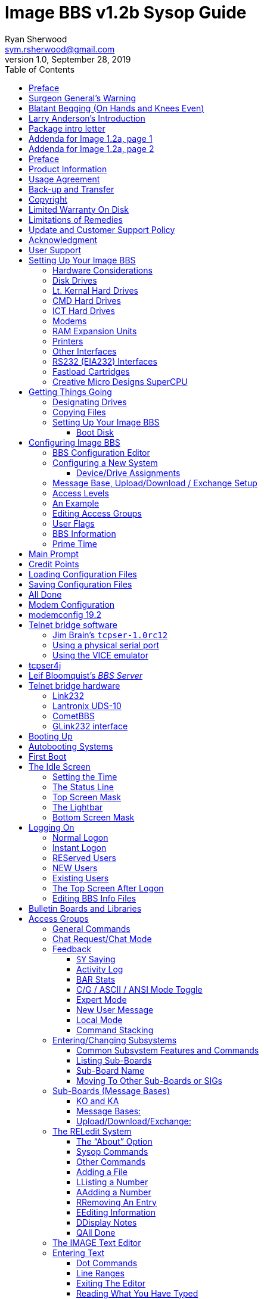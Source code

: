 = Image BBS v1.2b Sysop Guide
Ryan Sherwood <sym.rsherwood@gmail.com>
v1.0, September 28, 2019
:toc: auto
:toclevels: 5
:doctype: book
:encoding: utf-8
:lang: en
:homepage: http:/imagebbs.net
:experimental:

Copyright © 1991 _New Image Software_

Manual OCRed by JOE COMMODORE.

Modifications by IRON AXE, RASCAL, METAL MAGE, PINACOLADA, and many others.

Updated by PINACOLADA from documentation by DR. BOB, LITTLE JOHN, and others.

Handle: ___________________________   Network Identifier: __________

.Table of Contents
****
This is just a plain text version of the OCRed sysop guide, to remind me which sections belong where.
 I added commands before each section but
I think that makes it too cluttered. Better to have a command summary
appendix.
****

## Preface

In 2007, Dave “Metal Mage” Hartman and I found ourselves pondering why
there wasn't an updated version of the manual available to go along with
all the fixes and updates which had come out since Image 1.2a was
released. To get all “the good stuff” (as we call it) required reading
even _more_ documentation, merging “mods” into core BBS files (sometimes
needing to start over with stock files, trumping any mods the sysop had
already made), or setting up an altar to Fred Dart.

(Believe me, I thought about it. For those of you not in the know, he
was one of the best Image programmers around; sadly, he's gone on to
that great BBS in the sky, where there surely must be an active user
base of a few billion people. At least he can party on with Ron Fick, a
Lt. Kernal guru, and Jim Butterfield... Imagine: Q-Link, with no plus
charges... oh, wait. Another Jim B.'s been there, done that. :)

Metal Mage and I decided this simply wouldn't do; it's a horrible new
sysop experience. We hacked together what we called “Image 1.2b” which
had what we considered to be the best new changes already put in. For
example: There were a few things changed by Bob “Iron Axe” Sisco with
his “Year 2000” fix which I changed back for aesthetic reasons (blue
lightbar and chat window colors don't fit in with the default grey
scheme, IMHOfootnote:[In My Humble Opinion]).

Overall, we figure we've got it mostly licked.

This version of the manual includes expanded coverage, reorganized
sections, documentation of new (at the time) features which were once
available as separate add-on disks (some slated for Image 1.3):

-   a few games and BBS utilities
-   "`AutoWeed,`" which lets you remove callers who haven't called in a
    specified amount of time
-   the "`Extended Command Set,`" configurable BBS commands
-   the "`TurboREL`" system, faster access to message sub-boards and
    "`RELedit,`" the sysop-side editor
-   Image BBS networking

The "`new`" (released long after the original manual was
completed) Image BBS programmer's reference guide is also included in an
appendix. A lot of good information awaits you in these pages.

Please note that I've tried to introduce each new section in a sensible
way, but if you don't understand something because it hasn't been
explained yet, or it's unclear—that's a sign of bad documentation. Let
me know about it; I'll have myself flogged (let me start the noodles
cooking).

Having previous experience with the software, I've tried not
to fall into the trap of “it's obvious to _me_, not necessarily everyone
else.” And while I do try to define possibly unfamiliar terms, you won't
find a glossary with “upload” and “download” in it, at least not here.
Already being familiar with BBS basics (perhaps having called an Image
BBS as a user before?) is extremely helpful. However, don't let my
pseudo-gruffness stop you from contacting me if you run into something
you don't understand!

99% of the following work is either the New Image crew, Joe Commodore,
or someone else. I just ran it all through a blender, baked until golden
brown, _et voila_! It must be true: Anyone can cook.

Many thanks go to Larry "`Joe Commodore`" Anderson for OCRing the 1.0
manual plus the updates! Also thanks to Rascal, X-Tec, Iron Axe, Metal Mage,
Fred Kreuger, and anyone else I forgot.

I just want this to be the best, most comprehensive manual available,
given all the great fixes that have come out since Image 1.0
came out. Who knows, maybe you've got the next hot modification or
suggestion—or an answer to some burning Image BBS question which kept me
up nights.

## Surgeon General's Warning

By no means must you read through this documentation in one sitting, or
a day, or a week. Take it in bite-sized (byte-sized?) chunks; I sure
remember the intimidation I felt when I saw the original manual... Just
take a deep breath, have some milk and cookies, and come back to it
later. Scribble stuff in the margins. Tune in, turn on, boot up!

## Blatant Begging (On Hands and Knees Even)

Also, I would like to collect any information about Image BBS you or
your friends and colleagues have. Back in the 1990s there were
_hundreds_ of Image sysops-—they can't all have died _yet_. :) Any
plus-files, programming information, “Reflections” or NISSA (New Image
Sysop Support Association) e-zines you've got—in short, _anything_
Image-related-please forward it to me.

My goal is to revive Image BBS and its network, to re-kindle the
feelings of anticipation when there was a new plus file or mod
to download.

.Image Network Information
****
As of 2014, Larry "`X-Tec`" Hedman is the NISSA and network
administration guy. We have 13 nodes as of July 2018.
****

Anyway, drop me a line—I want to hear from
you! plzkthx.

PinaDox (^tm^ & pat. pend.—I've never patted a pend. before but I'm
willing to try anything): The only user-friendly documentation with a
built-in sense of humor. footnote:disclaimer[Well, okay, I amuse
myself, and that's what's mportant.]

Another outrageous statement.footnote:disclaimer[]

.Text Styling Notes
****
This version of the manual has some enhanced typographical features.
Firstly, by and large a proportional font is used. I have
nothing against monospaced text—after all, it's what a BBS is made
of—but in the long run it really makes my eyes bug out looking at pages
upon pages of it.

_Text output by the BBS, and filenames, are italicized._

Keyboard keys (like kbd:[Return]) have boxes around them.

> Additional sections, information, or changes from the original manual are indented.

There are the beginnings of cross-references to where sections are now.
If you see a missing cross-reference, please let me know.
****

## Larry Anderson’s Introduction

Dear Reader:

Here it is, the much-needed documentation of Image 1.2a BBS.  This is an
OCR of the original documentation, which included the Image 1.0 manual
and addendum sheets for Image 1.1 and 1.2.  If you are setting up 1.2,
make sure to read the 1.2 addendum as well as the 1.0 manual.

Notes:

If you are setting up Image, use the 1.0 diskette, and copy over the 1.2
files on to a copy of the 1.0 diskette (overwriting the outdated 1.0
files).

TIP: Even better: Save yourself the hassle—use Image 1.2b!

There are special notes if you are using a Supra 2400 baud modem as well
as using a CMD or Lt. Kernal hard drive.

The modification diskettes for TurboRELs and BBS-to-BBS networking
contain their own install/usage documentation on the disk image. (Note:
Using TurboREL message bases on a 1581 drive may be problematic; e-mail
me if you need more info on it.)

****
This is probably because of the "`secondary address #1`" bug. I have
included the BASIC program `81bug.bas` to demonstrate it, if you're
interested. I need to get in touch with Larry to see whether this is in
fact the cause.
****

In its' time, Image BBS was one of the top-of-the line Commodore 64
BBSes, even compared to PC counterparts of the day. Image held its own
in features and adaptability.

NOTE: The BBS numbers in the following documentation are all long gone, please do not try calling them.

Enjoy!

[.text-right]
Larry Anderson

[.text-right]
Sysop - Silicon Realms BBS

[.text-right]
larry@portcommodore.com

## Package intro letter

New Image Software

P.O. Box 525

Salem, UT 84653

801-423-1966

NOTE: Dead address, of course.

Dear Customer and Friend:

We thank you very much for ordering IMAGE BBS v1.0!! We think that you
will be very happy with your purchase, and intend to fully support our
customers in any way that we can. If you need any help whatsoever in
setting up your BBS or maintaining it, please feel free to contact us by
mail, phone, or BBS, and we will do what we can.

This version was _supposed_ to be released long ago, but due to problems
in relocating our offices and other things, it is late. (Ever have
5,000 screaming sysops on _your_ phone line?!?) We apologize immensely for
this, but feel that the quality of the program will make you forget
about this very soon! Read the manual through and see the options that
you have with this BBS program!

Please also notice that we have added a few things that are not
documented in the manual. The List function in the subsystems now shows
to the user if the sub-board/library is a "`special`" one, highlighting
the library in color, and also showing an abbreviation at the beginning:

`N-An` means a non-anonymous sub-board.

`Anon` means anonymous sub-board.

`Pass` means password-protected sub-board, and

`Free` means a free UD/UX library.

See the manual for more information on these.

Also, please note that the support BBS and voice numbers for the
northern (Michigan) region are no longer valid.  The new BBS support
line for the north (Lyon's Den BBS) is 313-453-2576.

24 hrs—300-1200 baud.

The new main voice support line will be
located in Utah, as listed in the manual, 801-423-1966.

The new southern (Florida) support lines are: voice: 904-756-1206 (sysop is Ron
Fitch), and the Tec-Net BBS is 904-756-2700.

Night Flight BBS listed in the manual is no longer associated with us;
the rest of the numbers are all still valid.

Add these variables to the list on page 53:
`BF`, `CH$`, `PO$`, `KP%`, `MM`.

Our plans for the future:

There is no programmer's manual for the software available yet, but we
_do_ plan to write one in the near future. You will be seeing many
modules available for IMAGE soon, both translated from old popular
winners, and brand new! You will also see utilities for running your
BBS, both in module form, and runnable in BASIC to make things easier
for you. We plan to write a terminal program that will interact with
IMAGE to allow full sound, high-res graphics and sprites for the user,
and will have the same module routines as the BBS does. This will allow
you to write a module (plus file) for BOTH the term and the BBS that
will interact. A 128 version of IMAGE is also planned. As is our
policy, NO release announcements will be made until the new products are
ready.

As always, we welcome comments, suggestions, and criticism at any time,
so please let us know what you think! Looking forward to a long, happy,
and mutually satisfying relationship with you! Keep in touch!

[.text-right]
Don Gladden
[.text-right]
New Image Software

## Addenda for Image 1.2a, page 1

Congratulations on your purchase of IMAGE BBS V1.2a.

We believe that you have purchased the finest BBS program available
today for the Commodore 64.  The program is continually being updated
and refined and some of the latest updates have not yet made it into the
manual.  For that reason we are including this short addendum.  Version
1.2a differs only slightly from 1.2.  It includes the "`CMD Mods,`" or the
changes necessary to allow the use of partitions from 1 to 255 on that
particular drive.  It can still be used on any other system, including
the Lt. Kernal.  Caution should be taken however, as it is now possible
to address LU 10, the DOS LU.  All of the "`mods`" are installed so there
is no need to download any "`CMD Mod`" packages.

Some of the features from 1.2 that are not clear in the manual include
the selection of the proper modem file.  The manual states, incorrectly,
that you should choose a modem file that matches your modem and rename
it to `+.modem`.  That has been changed.  There is now a `+.modem` file
on the disk that is universal.  Be _sure_ to use that file, and use the
`modemconfig` file to select your proper modem type.

NOTE: If you are using _any_ 2400 baud modem, you must run the `2400
setup` file first _before booting the BBS_.

The `u.alpha` file has been replaced by `u.index` that is maintained and
manipulated by a file called `+.alpha/ind`.  Should your index become
corrupted, one common complaint is that users can sign on with their ID
number but not their handle.  If that should occur, run
`+.alpha/ind` from the main prompt and choose the options LOAD, CLEAR,
MAKE and SAVE in that order.  It is very important that you follow those
steps; saving is required, since the program will not save for you.

The “macros” are installed in 1.2.  There are “mods” out that call for
lines to be added to `setup` and `im` but they are already in, all you
need is the `+.ME` (macro editor) that is available on the PlusFile disk
^#^4.  After you have the macro editor, you can define your macros and
then turn them on by putting the check mark on the right side of
*Exp* on the second page of the lightbar (press `F8`).

The support numbers in the manual are wrong.  The one voice support line
is 801-423-2209.  The BBS numbers are:

```
Port Commodore  801-423-2734
Lyon's Den East 313-453-2576
GearJammer's II 215-487-0463
```

We hope you enjoy your IMAGE and if you need help don't hesitate to call.

[.text-right]
—NEW IMAGE SOFTWARE

## Addenda for Image 1.2a, page 2

Here are some changes that have been made since the manual was printed.
Please note them carefully.

Pg 1  DISK DRIVES

Since the release of the CMD hard drive, IMAGE was updated to version
1.2A, which includes the "`CMD Mods.`"  IMAGE now has the ability to
address partitions 1 through 254.

Pg 4  DESIGNATING DRIVES

IMAGE 1.2 added some new files called ``scn.``_xx_ (where ``xx`` are `t1 t2
t3 t4, c1 c2 c3 c4` files.  This consists of eight "`screen`" files.
These files must be placed on the plus file drive for proper operation.
They are text and color, respectively, of the screen masks displayed at
system idle, or other areas on the BBS.

Pg 5  COPYING FILES

In this section you are told to choose the modem file that matches your
modem and rename it to `+.modem`.  That is no longer necessary.  There
is now only *one* modem file for all 1200 and 2400 baud modems, and it
is `+.modem`.  After you have completed the configuration of your board,
run the `modemconfig` file and select the modem type you are using.  It
will then write the parameters to the etcetera disk.  Any time you
change modems it is only necessary to run the `modemconfig` or
`+.modemconfig` to re-select your modem type.

NOTE: If you are using _any_ 2400 baud modem, it is necessary to run the
`2400 setup` file which sets the modem up to respond to IMAGE.  With the
Aprotek "`MiniModem C24`" it is necessary to run `2400 setup` any time the
computer is turned off for more than a few seconds.

Pg 16 THE LIGHTBAR

There are now two pages to the lightbar. The first page remains the
same, the second page has only three functions that are used
immediately.

The first is `Asc` which is:

Left: ASCII on/off

Right: linefeeds on/off

The second is `Ans` which is:

Left: ANSI on/off

Right: IBM Graphics on/off.

The third is `Exp` which is:

Left: expert mode on/off

Right: macros on/off (note that they are already installed)

In addition, the Turbo-RELs use `Fn5` for:

Left: credit when file is uploaded or when validated

Right: log off after file transfer is complete

The CMD mods (1.2a) also introduced the right side of `Fn1` which turns MCI off when checked.

Pg 29  COMMANDS

There is no longer a `BC` (baud change) option.

INFO: The heck there isn't! I put it back for historical preservation, even though it's unlikely to do anything useful! Yay me.

INFO: admonition block

Pg 55 THE IMAGE EDITOR


Some commands have been changed and some print modes have been added or
changed.  Check the menu in the editor for current commands/modes.


## Preface

We feel that the program you have just received, IMAGE BBS version 1.2,
is the most versatile and elaborate BBS program for the Commodore 64
computer available today!  It is the result of over five years of work
and many hours of programming time, has taken ideas from modem users and
BBS sysops all over the world for its design, and offers many hours of
pleasure for both BBS callers and sysops.  If you are a programmer, or
even a novice programmer, IMAGE BBS is designed to be easy to modify to
suit your own tastes, and even to add modules to do any type of function
on the BBS that you may wish to have!  With some practice, and knowledge
of IMAGE programming techniques, virtually anything is possible to add
to your BBS.  We have included some basic information on technique to
get you started, and plan on releasing a more comprehensive programmer's
manual in the near future.

Thanks go out to all who have supported us in the past with our
programs, and for all the suggestions and ideas that have been shared
with us.  If you need to contact us for anything at all, please feel
free to at any of the voice or BBS numbers supplied on page _v_ of this
preface.

Special Thanks To:

Peggy::

For being an understanding wife while this program was being
developed, taking over the business end of things at a time when it
was needed, and helping to make decisions, some of which were really
tough.  I don't believe this program would be possible without her.

Jamie, Christy, Billy, and Kim::

For their support, patience and understanding in giving Dad (and
sometimes Mom) up for all the extended programming and business
sessions.

Ray Kelm (PROFESSOR)::

For being the sharpest ML whiz-kid in the world, and all the quality
work.

Fred Dart (THE CHIEF)::

For the _extensive_ beta-testing and bug reports. (Not sure why I'm
_thanking_ him for bugs, but...) Also, for his enormous phone bills in
getting this thing done as soon as possible. And for many other
things too numerous to detail.

Jay Levitt::

For representing us on QuantumLink for so long, and the work he has
helped with on the program, especially the e-mail routines.

Bob DiLorenzo (BLINKY)::

For beta-testing, the vacation and tour of Opryland in Tennessee when
I needed that break so bad, and for being such a good friend.

Jim Flinn (MUZAK MAN)::

For designing the awesome title screen and beta testing.

Mark Verellen (KING TRENT)::

For bringing over the Cokes when I was broke, and being official IEEE
beta tester.

Mike Coley (THE HAPPY HACKER)::

For the voting booth, and so many great ideas! (Where are you, Mike,
haven't heard from you!)

Julie Rhodes (BLUE ADEPT)::

For the new BBS List program, and all her support.

John Moore (LITTLE JOHN)::

For joining up with us, and starting work on the 128 version of
IMAGE. Also for the graffiti routines in the logon.

Rich Matteo (SHADOW WARRIOR)::

For the use of his modifications for the multi U/D and full disk
exchange routines, to make it so much easier for us to add.

Tony DeLiberato (ULTRA LORD)::

For his help on the production of this manual and advertising layouts.

John and Paul at QuantumLink::

For their help and support on Q.

Fiscal, Xetec, Trans-Comm, InConTrol, and the many other companies who
were so cooperative in helping us develop the program to allow their
products to be used.

And finally, to _you_, for trying IMAGE BBS
out! We're sure you won't be sorry you did!

[text]
Don Gladden

New Image Software

## Product Information

This section contains all warranty, program usage, and support
information. This section contains all
warranty, program usage, and support information.

## Usage Agreement

You have the non-exclusive right to use the enclosed program.  Copying
the program with the intention of distributing it to others, whether or
not for personal gain is illegal and not in accordance with this
agreement.  Modifications of this program may be made for personal use,
and to share with other REGISTERED owners; however, the modifications
should be shared as modules.  Do not distribute the program in its
entirety.

## Back-up and Transfer

Backups may be made of this program; however, you must include the
copyright notice and serial number on any back-up copies.  Transfer of
registration may be done by sending signed written notice from the
original purchaser, releasing his registration rights.  Contact New
Image Software for further instructions regarding transfer.

## Copyright

This program and documentation manual are copyrighted under the laws of
the United States and Canadia* governments.  You may not copy the
program for distribution purposes at any time, whether for personal gain
or not.  You may NOT remove the copyright notice or serial number at any
time.

## Limited Warranty On Disk

New Image Software warrants the DISK on which the program is furnished
to be free from defects in materials and workmanship under normal use
for a period of 90 days from the date of purchase on your receipt.  To
obtain service or replacement, you must deliver the disk prepaid to New
Image Software.  The responsibility of New Image software is limited to
repair or replacement of the original disk and/or documentation manual.
The program and the manual ("`software`") are provided without warranty of
any kind, either express or implied, including, but not limited to, the
implied warranties of merchantability and fitness for a particular
purpose.  New Image Software does not warrant, guarantee, or make any
representations regarding the use of, or the results of use of, the
program in terms of quality, correctness, accuracy, reliability,
currentness, or otherwise, and you rely on the program and results
solely at your own risk.  New Image Software also does not warrant that
the program or manual will meet your requirements, or that the program
will be uninterrupted or error-free.

EXCEPT TO THE EXTENT PROHIBITED BY APPLICABLE LAW, ANY IMPLIED WARRANTY
OF MERCHANTABILITY OR FITNESS FOR A PARTICULAR PURPOSE ON THE DISK IS
LIMITED TO THE DURATION OF THIS LIMITED WARRANTY.

## Limitations of Remedies

In no event will New Image Software be liable to you for any damage in
excess of your license fee paid, including, without limitations, any
lost profits, business goodwill or other special incidental or
consequential damages arising out of the use or inability to use the
program, or for any claim made by any other party, even if New Image
Software or the dealer had been advised of the possibility of such
claims or damages.

This warranty gives you specific legal rights and you may also have
other rights which vary from state to state.

## Update and Customer Support Policy

In order to be able to obtain any customer support or updates of the
program, you *must* complete and return the enclosed registration card
to New Image Software.  If this registration card has not been received
by New Image Software, or New Image Software is aware of breach of any
part of this agreement by you, New Image Software is under no obligation
to make available to you any customer support or updates of the program
even though you have made payment of the applicable update fee.

## Acknowledgment

You acknowledge that you have read this agreement, understand it, and
agree to be bound by  its terms and provisions by filling out and
returning the enclosed registration card.  You also agree that this
agreement is the complete and exclusive statement or agreement between
the parties and supersedes all proposals or prior agreements, verbal or
written, and any other communications between the parties relating to
the subject matter of this agreement.

Should you have any questions concerning this agreement, please contact
*in writing*:

New Image Software

Customer Sales and Support

P.O. Box 525, Salem, UT 84653

NOTE: Dead address, of course.

## User Support

THANK YOU VERY MUCH FOR PURCHASING IMAGE BBS!  This manual is a very
detailed description of the features and capabilities of the program.
However, if you have any questions left unanswered, or if you discover
any problem with any part of the program, please feel free to contact us
at any of the following BBS or voice support lines.

LYON'S DEN BBS (Central Region: Michigan)\
BBS: 313-453-2576  24 hrs.  300-2400 baud.\
System Operator: Ray Kelm (Professor)

PORT COMMODORE BBS (Western Region: Utah)\
BBS: 801-423-2734  24 hrs.  300-2400 baud.\
9:00AM to 5:00PM MST\
Voice Tech line: 801-423-1966\
System Operator: Fred Dart (The Chief)

For support, call any of the support boards listed or any of the tech
lines listed during the hours listed.  These locations are set up for
your convenience, you may call any of them but you might want to call
the one nearest to you; they are located in the states shown.

The bulletin boards listed all have many users that are IMAGE BBS
owners; they love to share modifications and ideas!  You can benefit
greatly by being a member of any of these BBSes.

Additional support can be found on QuantumLink.  Each of the above
listed support personnel are available on QLink as: IMAGE Don, IMAGE
Fred, and IMAGE Jay and will make every attempt to assist you in any
way.

NOTE: Until further notice, this manual covers all current versions of Image BBS: 1.0, 1.1 and 1.2.

Update 7/2014: There is a [Facebook group](https://www.facebook.com/groups/141819789446) and the beginnings of a
support web site, [Pinacolada's Projects](https://sites.google.com/site/pinacoladasprojects/)


Also, stop by Jeff Ledger's [Commodore TelBBS forum](http://jledger.proboards19.com/), where there is
some archived information about Qlink and telnet BBSes.

## Setting Up Your Image BBS

Setting up should be very simple.  We suggest you read this chapter
carefully, following the instructions step by step.  The configuration
editor also has built-in documentation to help you out.

### Hardware Considerations

IMAGE BBS has been tested with many different types of peripherals, and
usually has no problem running with any Commodore compatible equipment.
If you have any problems, please contact us at one of our support
centers listed in this manual for help, and we will do all we can to
help you to make IMAGE BBS work with your system.  Some modems and
drives deviate from the Commodore standard enough to cause some
problems, but this is usually fixable with some patches into the
program(s).  Some of the peripherals tested with IMAGE BBS and found to
work well are:

### Disk Drives

-  All Commodore drives (1541, 1571, 1581, and IEEE drives)
-  Xetec Lt.Kernal hard drives
-  Creative Micro Designs hard drives
- ICT Datachief and Minichief hard drives (see notes below)

### Lt. Kernal Hard Drives

IMAGE was completely developed using a Lt. Kernal drive, using LUs 0 to
9, so is completely compatible with this drive in all respects.

### CMD Hard Drives

They work.  CMD mods.

### ICT Hard Drives

This drive has a problem in chain mode that will not allow more than one
file to be open at a time.  IMAGE does use more than one file at once in
some areas, so we suggest not using the ICT drive for the E-mail or
Etcetera disk, or for sub-boards.  Any other system function should work
fine with the ICT drive.

### Modems

.Supported modems
|===
|Purpose

|Cell in column 1, row 1
|Cell in column 2, row 1

|Cell in column 1, row 2
|Cell in column 2, row 2
|===


See the "`Questions & Answers`" section, page *fixme*
in the programming chapter for more information on setting the BBS up
for your particular modem or telnet bridge.  (NOTE: The modem routines
in IMAGE BBS are contained in individual modules, so if a modem is not
supported, it is very likely that a module will be written for it that
will allow its use soon.)

### RAM Expansion Units

IMAGE BBS has been tested successfully on systems using REUs in
conjunction with other peripherals.  Version 071487 of Commodore's
RAMDOS is provided.  It is set to define your RAMdisk as device 7, which
is how it is supported by Image BBS.

*fixme*

Table : RAMDOS files

### Printers

Most Commodore compatible printers should work with IMAGE BBS.  Standard
Commodore routines are used by the program; using logical file \#4,
device \#4, with a secondary address of 7 to allow for upper- and
lower-case.

### Other Interfaces

Some IEEE or printer interfaces could feasibly cause some problems due
to memory conflicts, and would need some customization of the program to
allow use.  Two IEEE interfaces commonly used and tested with IMAGE BBS
are the "`IEEE Flash!`" by Skyles Electric Works, and the "`BusCard II`" by
Batteries Included, both of which perform well.

### RS232 (EIA232) Interfaces

There are two files: `ml.rs232/user` and `ml.rs232/swift`—depending on
the type of modem or telnet bridge you'll be using, rename one to
`ml.rs232` in order to achieve the proper setup.

### Fastload Cartridges

At the present time, we recommend that no fastloader cartridges be used
with IMAGE BBS, they may only cause problems.

Please give any information about other fastload solutions you have
success with using.

### Creative Micro Designs SuperCPU

There are patches to make the BBS run at 20 mHz. During file
transfers, the BBS must be slowed down to 1 mHz with a POKE to the
SuperCPU speed register.

## Getting Things Going

****
If you want physical 1541/1571/1581 disks sent through postal mail,
please send an e-mail to sym\_rsherwood@yahoo.com, specifying the
format(s).  We'll make arrangements regarding shipping cost—not that
it'll be much.  My goal is not to make money off this—unless you want to
donate some—but see a revival of one of the top Commodore 64 BBSes into
common usage again.
****

Now that you are ready to set up IMAGE BBS, we recommend you first back
up your original disk (both sides if you are using a 1541 type disk),
then store it in a safe place.  *Never* work with the original, just in
case something goes wrong.

None of the disk files are copy-protected, so there is no worry about
anything not working correctly with a backup disk.

If you are copying with more than one drive, Copy-all, a great
public-domain program by Jim Butterfield, is included on the disk to
assist you in doing this. Copy-all will copy PRG, SEQ, and REL files
with no problems whatsoever on any type of Commodore compatible drives
using two drives.

If you need to copy REL files using a single 1541 drive, you can use a
program by Jim McAndrew called "`Rel-Copy`" specifically designed for that
purpose.

### Designating Drives

IMAGE BBS is designed to use up to eight drives, and possibly use even
more with limited functions.  It will support:

-  single or dual drives
-  Lt. Kernal logical units (LUs) 0 through 10 (the DOS LU, a side
  effect of applying the "`CMD Mods`" in Image BBS v1.2a—which, among
  other things, let the BBS access partitions numbered 1-255)

You will want to plan your setup on what space you have available, so
read the following information carefully to help you in this regard.

Although it is possible to run Image BBS using only one 1541 disk drive,
we highly recommend you use at least two, since you will find that disk
and directory space gets used quickly.

****
Trust the docs when they say this.  I suffered with one 1541 for
years, then broke down and got a second one.  It still wasn't very
useful without having 30 sets of floppy disks, because I ran a huge
BBS.
****

When referring to "`device,`" we mean the device number assigned to the
particular drive (i.e., one drive online is usually set to device 8, two
to 8 and 9, etc.).

When referring to "`drive,`" we are talking about the drive number (or
partition if using a hard drive):

-  0/1 on a dual drive such as the MSD-2 floppy drive
-  partition 0-10 on a Lt. Kernal hard drive
-  partition 1-255 on a Creative Micro Designs hard drive (0 refers to
  the current partition)
-  If you have two physical drives, there may either be a switch
  somewhere on the drives to change device numbers, or—as with older
  1541 drives—you must cut a solder pad (the drive manual should
  describe how).

You may also "`software change`" the device number with the BASIC program `dv change`
included on your IMAGE BBS disk, or online with the `CD` command.  If you only have single drives on your
system, then the drive numbers will always be zero.

"`Directory space`" refers to the number of directory entries available on
the drive, which is usually limited, depending on the type of disk
drive.  A 1541 drive allows 144 directory entries, while an SFD allows
244, etc.  Check your drive manual to see what the limitation is.

"`Drive space`" or "`blocks free`" mentioned here will refer to actual blocks used/unused on the drive.

Now you will want to plan out which disks you want to use for which
functions on the BBS.  There are six "`designated disks`" for BBS
functions.  These can be combined in any form on any drive or number of
drives.  They are described as follows:

1: The "`system`" disk::

Contains mostly SEQuential (text) files that do not change often. Menu
files, sub-board entry files, and other text/graphics files are all
included on this disk.  Also, BBS news files are located here.  Will not
use too much directory or drive space.

System filenames on this disk start with `s.`. News filenames start with `n.`.

2: The “e-mail” disk::

Contains all user e-mail and forced e-mail files. Will use much more directory space than disk space.

E-mail filenames start with `m.`.  Forced e-mail filenames start with `f.`.

If your BBS is part of a network, the NetMail files are stored here.
These may take up a significant amount of drive space, but not too much
directory space.

NetMail filenames start with `nm.`.

3: The "`etcetera`" disk::

Contains miscellaneous files used to supply BBS information.  Many
online games and functions use one or more of these files to store their
data.  Some of these files are RELative files, and most of them change
frequently.  Storage depends on the number and type of online games and
programs you are using.  If no online programs use the etcetera disk, it
will not use too much disk or directory space.

Etcetera filenames start with `e.`.

4: The "`directory`" disk::

Contains all directories used on the BBS, whether for sub-boards, U/D
libraries, text file libraries, or similar.  These files change often,
and this disk will use a fair amount of directory space, but not too
much disk space.

Directory filenames start with `d.`.

5: The "`plus file`" disk::

Contains all BASIC or ML modules needed to run the BBS.  They load when
needed to execute various functions.  None of these files will change,
unless modified offline.

Plus file filenames start with several different prefixes based on these
categories:

`+.` BASIC modules

`++` ML modules

`scn.` top and bottom sysop screen displays (idle screen, online user
screens, Image Terminal screens)

TIP: In this revision of Image BBS, the Extended Command Set extension is
enabled by default. This gives the sysop more flexibility in several
areas. For more information, see <<extended-command-set>>.

The initial `ml.ecsdefs` definition file which the ECS system needs
should be copied here also.

6: The “user” disk::

Contains all user data files, which are expanded as new users sign on.
There are two files that keep all user information available to the
BBS.  Two directory entries, a little over one block per user total.

User data filenames are `u.config` (REL) and `u.index` (PRG).

Different devices and drives can also be assigned to each of the
following:

-   Sub-board in the message base subsystem
-   Upload/Download or user exchange library in the file transfer
    subsystem
-   Plus file in the online programs subsystem
-   Movie file in the movie file subsystem
-   Text file in the text files subsystem

These need not be the same as any of the six pre-defined system drives,
but the above types of files may also be stored on those drives if so
desired.

### Copying Files

Now, format a new or usable fresh disk (or partition if using a
mass-storage device) for each system drive you will have online, and
copy over the files from the disk that you backed up.  We also suggest
that you label each floppy disk with the device and drive number so that
you will not get confused as to its purpose.

.Flat file structure
****
Unfortunately, Image is somewhat hobbled by a "`flat file
structure`"—i.e., there is no provision for using subdirectories (or even
partitions with 1581 drives) on mass-storage devices which support them
(the CMD devices are a good example).  All files must reside in the root
directory to be accessible.  This is a shortcoming I plan on addressing
in Image BBS 2.0 with the additions of CMD hardware detection (plus any
other hardware I can emulate or get ahold of). The ability to
issue DOS commands where appropriate is in the `"General
Files"` section (which can contain message bases, text and plus-file
items in a single directory!).

A similar modification is possible for Image 1.2b, I just haven't gotten
much further than the planning stage; which is to say, just a bit
further than the BBS editor quoting... sigh.
****

### Setting Up Your Image BBS

We'll start by copying the files which the BBS needs to function to
their proper system disks.

#### Boot Disk

NOTE: When you boot your BBS, any device can be used, but you
_must_ use drive #0. If you wish to use a different drive number
to boot, you must change `setup` to reflect the proper drive.)

If you are using a floppy-based setup, you need to make a "`boot
    disk,`" from which you will load your IMAGE BBS.  Just use a blank
    disk, and copy the following files onto it.  This disk is used
    whenever you are re-loading (booting) your BBS.

-   Whether you're using a floppy disk or hard drive partition, copy the
    following files to the device you want to boot from:

[title='Required boot disk files']
|===
|File |Purpose

|Cell in column 1, row 1
|Cell in column 2, row 1

|Cell in column 1, row 2
|Cell in column 2, row 2
|===

-   Copy to the System disk all files beginning with `s.`.
-   Copy to the Etcetera disk all files beginning with `e.`. (Note: the
    REL `e.say` file is optional.  This file contains "`sayings`"
    displayed to the user both at logon and when `SY` is entered at the
    main prompt.  Due to the size of this file, some sysops with smaller
    systems may wish to copy over `e.say-smaller` as `e.say`, or not use
    this feature at all by omitting the file entirely.)
-   Copy to the Plus File disk all files beginning with `+.` (don't
    forget `+.modem`), `++`, and `scn.`. Also, `ml.ecsdefs` should be
    copied here in order for the default Extended Command Set
    definitions to work properly upon bootup.
-   The user files are written during the first-time configuration
    process, directory and e-mail files after your BBS is up
    and running.

If you are using a user port modem, rename `ml.rs232/user` to
`ml.rs232`. If you are using a high-speed modem or telnet bridge
program, rename `ml.rs232/swift` to `ml.rs232`. `config` may be modified
in the future to make this procedure automatic.

It is fine to put these boot files on your System disk, assuming you
have sufficient drive space.

[title='Required plus-file disk files']
|===
|File |Purpose

|Cell in column 1, row 1
|Cell in column 2, row 1

|Cell in column 1, row 2
|Cell in column 2, row 2
|===

Now you are ready to configure IMAGE BBS!

## Configuring Image BBS

For many this is a new experience. You
will not be reconfiguring an existing system nor be converting a system
over, but rather are starting from scratch.  For those that want or need
to start fresh, the Configuration Editor will do the job.  If you are
converting an existing system from CNet 12.0/12.1, there are also
convert routines in this program.

### BBS Configuration Editor [[bbs-configuration-editor]]

Bla bla, some sort of intro. *fixme*

### Configuring a New System

You begin by loading the configuration program from your back-up disk.
Use the standard Commodore `load` command (assuming 8 is the device
number you're booting from):

`load"config",8`

After it is loaded, type `run`. The configuration editor is very
complete and self-documenting.  You should follow each step in sequence
just as they are listed in the configuration menu.

#### Device/Drive Assignments

The first menu selection helps define the devices and drives you have to
run your BBS on.  Selecting the DEVICE/DRIVE menu option will bring up a
sub-menu of options.  The system of sub-menus will take you completely
through your device and drive setup, defining each of the six required
system drives, identifying which device and drive they are set to, as
decided earlier.

The default values are for device 8, drive 0. To select an option, use
the *CRSR up* and *CRSR down* keys. To change the value the highlight
bar is on, hit *RETURN*. Use this procedure with any menu item in the
configuration editor.

### Message Base, Upload/Download / Exchange Setup

.RELedit System
****
Since this configuration editor was written, New Image Software
developed improved handling regarding these sections. Called the
TurboRELs, they can be configured while on the BBS via the
“RELedit” system.

NOTE: If you'd like to join the BBS network, you must use
this, instead of the built in SEQ style message bases.

See <<the-reledit-system>> for more information.
****

### Access Levels

You must then assign access to each of your boards/libraries.  Access is
calculated using the following method, which is used throughout the BBS.
To determine which groups can access a given sub-board/library, add the
group’s access value:

.Access group values
[%autowidth]
[options="header"]
|===
| Group   | Value
| Group 0 | 1 
| Group 1 | 2  
| Group 2 | 4  
| Group 3 | 8  
| Group 4 | 16  
| Group 5 | 32
| Group 6 | 64
| Group 7 | 128
| Group 8 | 256
| Group 9 | 512
|===

### An Example

If you wished groups 3, 5, 7, and 9 to access a given board, you would
add:

.Access group example
[%autowidth]
[options="header",options="footer"]
|===
| Group   | Add
| Group 3 | 8  
| Group 5 | 32
| Group 7 | 128
| Group 9 | 512
| Total   | 680
|===

`680` is what you would enter for the access group value.

NOTE: You may type `?` at most prompts that ask for access levels and
the BBS will go through groups 0-9, asking you if that group gets access
(type `Y` for yes, other keys mean no). It then calculates (but doesn’t
immediately display) the value for you. You may do this in the
configuration editor, or any part of the BBS that defines an access level.

You also enter a _subop_ (sub-board operator; a user given an area of
the BBS to maintain) for each sub-board/library.  This is done by typing
the ID number of the user desired.  If you are configuring a new BBS,
you have no users yet.  Therefore, assign the subop duties to either
yourself (user 1) or to no-one (user -1).  Of course, you may change
this later.

Each sub-board/library must be defined as to which device and drive to
put the files on (posts, responses, U/D files).  The device and drive
menu options allow you to set these.

When you're done with your selections, select the last option, "Keep
Parameters" and you are returned to the prompt to assign another
sub-board/library.  When you're done, simply select the "`Main Menu`"
option.

### Editing Access Groups

You should now define your access groups.  There are ten groups, zero
through nine.  Each access group can have different capabilities as you wish.
All new users signing on to the BBS are automatically placed into group
zero.  The parameters for each group consist of:

-   Group name
-   Number of calls permitted per day (1-254 or infinite \[0\])
-   Time in minutes permitted per call (1-99  or infinite \[0\])
-   Amount of time permitted idling (no activity at a command prompt)
    (1-9 minutes)
-   Number of downloads per call  (1-255 or infinite \[0\])

### User Flags [[user-flags]]

Each group has a set of "`flags`" assigned to users placed in that group.
These flags may be customized for individual users at a later time if
desired.  With this editor, you set the flags as you wish them assigned
when first entering the particular group.  The flags usually toggle
between “Yes” or “No,” but a few require numeric input.

.User Flags
[%autowidth]
[%header]
|===
|Flag | Type | Purpose

| Non-Weed Status   | Yes/No |  Yes: Group is not deleted from the user log after not calling for a specified number of
                                months.  (See <<AutoWeed>>.)

| Credit Ratio      | Numeric | The number of credits awarded (1-9) per
                                line written in a post or file block uploaded.
                                Default ratio is 1:1.


| Local Maintenance       |  Yes/No |   Yes: Group has access to BBS maintenance
                                    commands. Only give very trusted users
                                    access to this.

| Post/Respond Capability |  Yes/No |   Yes: Group can post messages in message
                                    bases.

| UD/UX Access            |  Yes/No |   Yes: Group can use upload/download or user
                                    exchange subsystems.

| Maximum Editor Lines    |  Numeric |  Lines of text (10-100, in multiples of 10:
                                    0=10, 1=20, 2=30...) group has available to
                                    write messages, e-mail, or feedback.

| Unlimited DL Credit     |  Yes/No |   Yes: no credit is deducted when files are
                                    downloaded.

| Remote Maintenance      |  Yes/No |   Yes: can write or remove forced e-mail, view
                                    feedback, and view system logs.

| E-mail Access           |  Yes/No |   Yes: group can send/receive e-mail.

| User List Access        |  Yes/No |   Yes: group can list BBS users.

| B.A.R./Log Access       |  Yes/No |   Yes: group can view the Board Activity
                                    Register or daily system logs.

| Sub-board Maintenance   |  Yes/No |   Yes: group can edit or re-configure SIGs or
                                    sub-boards, and edit or delete other users'
                                    posts.

| Files Maintenance       |  Yes/No |   Yes: group can edit, validate, award credit
                                    to users in the U/D section.

| MCI Access              |  Yes/No |   Yes: group has access to the Message
                                    Command Interpreter.

| UD/UX at Prime Time     |  Yes/No |   Yes: group can upload or download from U/Ds
                                    or U/Xs during prime time.
|===

We also suggest that, at least to start, you define group 9 as the most
powerful group.  When you first log on to your BBS as sysop, you are
assigned group 9 access.  You may change your access group after logging
on for the first time.

When you have completed all assignments for a group, select the *Keep
Parameters* option and move on to another group.  When all groups are
assigned satisfactorily, choose "`Return to Main Menu`".

NOTE: Any changes in access group information, either with the offline
`config` editor or the online `+.reconfig` editor, require a reboot
before the changes take effect.

### BBS Information

Now you get to identify your BBS.  Select the *BBS Info* option from the
main menu.  It has several specific questions about you and your BBS to
help personalize it.

First, the sysop's information:

You are asked for the handle you have chosen to use on your BBS.  This
information is assigned to user number one, the sysop account.

You are also asked to provide a password. Choose it carefully since this
is usually the most powerful account on the BBS, and you will not want
it compromised.

Then you are asked a few other questions that are added to the data in
your account to start the user file.  This information can be changed
inside the BBS later, if you desire (using the `ED` or `EP` commands).

*fixme*

Table : BBS setup information

### Prime Time

A period where everyone is limited to being online a certain number of
minutes, and U/D access is limited to users with the “U/D at Prime Time”
flag set.  If you are just starting out, you may wish to wait to see how
busy your BBS is before setting up Prime Time.

If you decide to set it up, you are asked for:

-   The time to start
-   The time to end
-   The number of minutes you will permit users to stay online

This information may be changed later if you wish.

When you are finished with the Prime Time option, choose *Keep Parameters* to return to the *BBS Info* menu.

## Main Prompt

This is a message users see when they are not in any particular
subsystem.  It can be anything you want, but should be short. The
default prompt is `IMAGE:`.

After establishing your prompt, return to the *BBS Info* menu.

## Credit Points

Credits are points that users accrue or lose depending on their actions
on the BBS. They earn more by uploading files, posting bulletins in the
message bases, playing games, the credit exchange and possibly by other
methods. They can also be awarded by the sysop for no good reason! The
final selection here is to set the number of credit points new users
receive when first signing up to your BBS.  This can be from 0 to
65,000, but we assume most sysops will not want to assign that many to
new users.

This completes the *BBS Info* section of your configuration!

## Loading Configuration Files

You may load configuration files at any time to make changes to them as
you desire.  This can also be done online with the `+.reconfig` program,
but the option is included here for any that may wish to reconfigure
their BBS off-line.

## Saving Configuration Files

The last option is to save the configuration files to disk.  You are
first prompted to insert all system disks into their proper drives, and
then the files are saved to the disks.  You are notified if any file(s)
have not been written to disk, or if re-writing a particular file will
re-start the user log, before exiting the configuration editor.

## All Done

This completes the configuration of the BBS!  You can now select "Exit
Configuration Editor" and choose the appropriate option:

```
Return to BASIC
Cold start the machine
Boot IMAGE BBS
```

(If you change your mind, you can still escape with ←.) For now, let's
select `Return to BASIC` and continue with setting up the modem.

## Modem Configuration

You can run a dial-up BBS (and in fact some people still do), but for
convenience's sake, and to get the most callers possible, you'll
probably want to have incoming connections via the Internet.

If you're using a real Commodore 64, you'll be using an interface which
plugs in to either the user port (for example, an Omnitronix RS232
interface), or expansion port (a Turbo232 or Glink interface). A serial
cable connects to a PC which runs TCP/IP to RS232 “bridge” software,
allowing the BBS to send and receive modem commands and BBS data even
though there's not a real modem connected.

If you're hosting your BBS via an emulator *fixme*...

## modemconfig 19.2

This program configures the modem to be used with the BBS through a
series of questions, which are outlined in the following section.
First, a preview of what it looks like:

```
Image 1.2 Modem Configuration

   1 -- 1670  (Old Model)
   2 -- 1670a (New Model)
   3 -- Hayes 1200 (ATA)
   4 -- Hayes 1200 (DTR)
   5 -- Hayes 1200 (ATA/DTR)
   6 -- Hayes 1200 (ATA/Reverse DTR)
   7 -- Hayes 2400 (ATA/DTR)
   8 -- Hayes 2400 (ATA/Reverse DTR)*
   9 -- Supra 2400
  10 -- Aprotek 2400
  11 -- Hayes 9600 (ATA/DTR)
  12 -- Hayes 9600 (ATA/Reverse DTR)
  13 -- Supra 9600 (ATA/DTR/X4)
  14 -- Hayes 19.2k(ATA/DTR)
  15 -- Hayes 19.2k(ATA/DTR/X4)
  16 -- Customized

Modem Type? \[\]
```

Type 16 (Customized) is the one you'll want for operation with a telnet bridge program.

Here is a summary of options presented when that choice is made:

1\. Baud rate0 = 300 ... 5 = 19200

Pick the highest rate your modem or telnet bridge supports.

2\. 0 = Escape codes (+++)1 = Data Terminal Ready (DTR) hangup

> +++ escape codes are used mostly on older modems such as the Commodore
> 1670.  Hayes-compatible modems usually support the DTR line with the
> Commodore user port or an RS232 interface in the expansion port.

3\. 0 = Auto answer (*ATS0=1*)1 = Manual answer (*ATA*)

4\. 0 = ATH1 = No ATH



This refers to whether your modem includes *ATH* in its command set.

5\. 0 = Local off-hook1 = Not

> When you are logged on to the BBS from the local console, should the
> modem be taken off-hook so people trying to call in get a busy signal?

6\. 0 = ATH01 = ATH

This is just a matter of semantics: does your modem use *ATH* or *ATH0* to hang up?

7\. 0 = Hang-up in modem reset1 = Not

Choose whether to hang up when resetting the modem.

8\. Value for *ATX*

> This controls the number of error reporting (1-4) codes used by the
> modem (*VOICE*, *ERROR*, etc.) It is usually left at 4.


Table : Typical modem result codes

9. DTR: 0 = Normal 1 = Reversed::

DTR (Data Terminal Ready) is a connection that tells the DCE (Data
Communication Equipment, typically a modem) that the DTE (Data
Terminal Equipment, typically a computer or terminal) is ready to
transmit and receive data footnote:[Source for RS232/EIA232F terminology: _Data Communications: A Business User’s Approach, Fourth Edition_, p. 120.  Also, Rascal’s excellent dissertation of modem terminology included with his "e.modrc" fix.]. Some modems have the logic reversed; if
bringing DTR high (toggling it on) signals a disconnect, and then
select "`Reversed.`"

## Telnet bridge software

### Jim Brain's `tcpser-1.0rc12`

`tcpser` is a telnet bridge program which can interface with either a real
Commodore 64 via a serial cable, or an emulator. It can be downloaded
from:

<http://www.jbrain.org/pub/linux/serial>

NOTE: A slightly updated version can be gotten from FozzTexx's GitHub repository.

### Using a physical serial port

NOTE: Even if you're using Windows, its ``COM`` _x_ ``:`` nomenclature is replaced by
Linux's ``/dev/tty``_x_. COM1 is equivalent to `/dev/ttys0`.

`tcpser <1> -d /dev/ttyS0 <2> -p 6400 <3> -s 19200 <4> -i"e0v0h0x4&C1&D2&K3" <5> -l7 <6> -tSsiI`

This suggested
command line for tcpser means:

use serial port 0

use incoming telnet port 6400

report the modem connect rate at 19200kBPS

initialize the modem with the following string

log events at level 7

and show incoming and outgoing RS232 and TCP/IP traffic.


### Using the VICE emulator

NOTE: VICE doesn't emulate the CD (carrier detect) line if you're
using a user port modem. So while the BBS will answer, it won't
necessarily hang up properly if a user should disconnect midway through
their call.

Here, the `-d` parameter is replaced by `-v`, which is the port VICE is
listening on in its RS232 settings. Here is a command line to try:

`tcpser -i “e0v0” -s 2400 -v 25232 -p 6400`

If you're using a high-speed expansion port interface, you can increase
the `-s` value to something more appropriate.

## tcpser4j

This is the same thing as tcpser, except written in Java. You configure
it via an XML file (there is a well-documented sample file included),
then have the included `.bat` (Windows batch) or `.sh` (Linux shell script)
file reference that XML configuration file.

## Leif Bloomquist's _BBS Server_

This is a Windows program designed to allow a real Commodore 64 to run
Image BBS.

****
If you use this program and you have trouble getting the BBS to answer,
here's some information from Larry “X-TEC” Hedman:

> Jeff, I experienced the same problems you described when I started using
BBS Server with an Omnitronix RS232 interface plugged into the modem
port. I never could get it to work at any of the 2400 baud settings but
1200 baud works fine and connections say connected at 1200 baud but in
actuality, the speed is much faster.

> On my Image 1.0 version, I am using the Avatex 1200 *+.modem* file. If
using 1.2a I think I used the 1670 modem file but you can try any of the
1200 baud modem files until you find one that works. In BBS Server, you
must build and use the TelBBS Standard Cable as described in the docs.

> On the Comms page, set for *1200,N,8,1*. Set the serial cable type to
option 1 and click on ***Set Defaults***. You should have check marks
for *Enable hardware flow control* and *ATE1 (local Echo)* set by
default.

On the _Connecting_ page set checkmarks on `Raise DTR when caller connects` and
`Send RING to BBS when Telnet caller connects`.

On the _Disconnecting_ page, check `Disconnect if BBS drops DCD`,
`Disconnect if BBS drops DSR`, `Send NO CARRIER to BBS on disconnect`,
`and Lower DTR when caller disconnects`.

On the _Diagnostics_ page, check mark `Detailed RS-232 Diagnostics Logging`
and `Detailed Hayes Emulation Logging`. This will give you much
information about what is going on with your RS232 communication between
the PC and the BBS in the Activity Log.

On the _Emulation_ page, checkmark `Allow Outgoing Calls`,
`Send this string when Telnet session connects: CONNECT`,
`Send Winsock error messages to Terminal Program` and `Enable Hayes Emulation`.

Click on `Save Changes` which will take you back
to BBS Server's status page. Make sure the IP address is set for the IP
of your PC running BBS Server and type in the Telnet Port you will be
using. The standard port is 23 but using port 23, you will experience
hundreds of spurious connect attempts all from Asian IP addresses.
You're better off to use a different port but for now just use 23 until
you can make connections successfully.

If all that is set up and Image is booted to the call waiting screen,
you should see red blocks for CTS and DCD and a green block for RTS. At
that point you should be ready to receive calls. Try connecting to the
BBS using whatever method you are using, and watch the RX and TX blocks.
If it doesn't work use a different 1200 baud `+.modem` file until you
find one that works. Hope this helps.
****

## Telnet bridge hardware

Since telnet bridges don't support BPS rate changes over telnet, you
need to rename a custom version of `+.modem` called `+.modem/telnet`. This
is locked at 14.4 kBPS instead of how the original `+.modem` file stepped
through its BPS rates, issuing initialization commands at each
speed.

These interfaces plug into the Commodore 64:

### Link232

Expansion port; plans are available at
<http://www.go4retro.com/projects/link232/>

### Lantronix UDS-10

-   sends ATA immediately upon answer

### CometBBS

-   User port; available soon from <http://www.commodoreserver.com/>

### GLink232 interface

-   A SwiftLink clone available from <http://gglabs.us/>.

[quote,X-Tec]
____
Tell the seller it's for hooking up to an Image BBS. This
makes sure all the control lines are wired correctly.
____

## Booting Up

You are now ready to boot up your new IMAGE BBS and make your first
“call!”  Most likely you will want to explore and/or continue its
configuration, using included tools to:

	*fixme*

First, insert your boot disk into the proper device.  (We assume device
#8 here.)  Type:

`load"image 1.2b",8,1`

## Autobooting Systems

Sysops with Lt. Kernal hard drives may rename `image 1.2b` to
`autostart` and have an auto-booting BBS.

Sysops with Commodore 128s and CMD hard drives may rename `image 1.2b`
to `copyright cmd 89`, if the partition selected at power-on contains
this file.

## First Boot

Now, sit back and let your BBS load up.  After you see the title screen,
the program does a bit of work, loading various files:


Table : Startup files



If your system files are on a different disk than your boot disk, you
are prompted to `Insert all system disks and press RETURN`, where
you should do just that. If all goes well, you should reach the “`idle
screen.`”

TIP: System won't start? Need troubleshooting help? There's a good discussion
about files needed in <<the-boot-process>>.

## The Idle Screen

This is shown when no user is connected to the BBS.  If no keys are
pressed for about ten seconds after the idle screen shows, the screen
will blank, protecting your monitor from burn-in.  (You may disable the
screen blanking: see <<the-lightbar>> for more information.)

Press almost any key, or receive an incoming call, and the screen will
turn back on.

### Setting the Time

Unless your BBS clock is set automatically, you should see a flashing
message to *Set Time!*  The message continues to flash until you do
so.  (The BBS runs fine if the time is not set but timestamps for news
items, message base posts, and such will be incorrect.)

TIP: If you have a Creative Micro Designs hard drive and you want to
automatically set the BBS clock at startup, see <<automatic-cmd-device-clock-set>>. This
shows you how to modify the `setup` program to poll CMD devices with
real-time clocks (and perhaps LtK drives).

For now, we will assume you are setting the BBS clock manually.

To set the time and date, type kbd:[1] while at this idle screen. Type the
time and date at the following prompts:

For the day of the week, type one of the following numbers:

*fixme*

Type the month, date, and last two digits of the year at each separate
prompt.

Enter the hour (don't use military or 24-hour time), minute, and kbd:[A] or kbd:[P]
for AM/PM for each following prompt.

The top status line changes to reflect the entered date and time.  If
the information is correct, respond to the `OK?` prompt by typing kbd:[y] (and
press kbd:[Return]).  Type kbd:[n] (or any key besides kbd:[y]) if you have made a mistake
and need to re-enter the data; note that answers to prompts now reflect
what you just typed to minimize effort.

Now a large clock is displayed, and the BBS waits for a call. At the
top of the idle screen are several items of interest:

### The Status Line

This top information line is displayed whenever the screen is not blank,
no matter what the BBS is currently doing. It shows, from left to right:

-   The day of the week, date and system time

Depending on conditions on the BBS and what you or the user online is
doing, four different letters can appear next:


.Activity indicator letters
[%autowidth]
|====================
| `P` | Text output is paused 
| `S` | The BBS is swapping parts of itself from undeneath ROM into RAM 
| `G` | String garbage collection is taking place 
| `A` | The user has hit `/` or space to abort text output 
|====================


The clock and status letters are followed by the minutes and seconds
remaining for users while they are online.  (Since no one is online at
the idle screen, it shows `00:00`.)  When you or a user logs in, the
number of minutes left is displayed.

100 minutes or more is considered "`unlimited time,`" and time remaining
changes to `--:xx` (_xx_ being seconds).

There can also be check marks in the left and right corners of this
line: the left check mark indicates the user is in Commodore C/G mode,
and the right check mark shows when a modem carrier signal is present.

### Top Screen Mask

At idle, this area of information just underneath the status line shows
the handle of the last caller, followed by their logoff time, and the
time of the last log restart (`LR`).The window to the right shows the
number of accounts currently used in the user file (`UR`).

When a user logs on, these displays will change to show additional
information, described on page _fixme_.

You may toggle this "`screen mask`" on or off using kbd:[F1], or a programming
command (discussed in “[Other & Calls](#anchor-314),” page
[97](#anchor-314)).

Several functions are available at this screen from the console, which
are outlined in a menu if you press any key aside from a "`command`" key.
The functions are as follows:



[width="100%",options="header"]
.Idle screen keys
|====================
| Key | Purpose 
| kbd:[<-] | Image Term 
| kbd:[1] |  Set time/date
| kbd:[2] |  Board Activity Register
| kbd:[3] |  System disk blocks free
| kbd:[4] |  Large clock
| kbd:[5] |  Update free memory
| kbd:[6] |  Reset modem
| kbd:[7] |  Reserve BBS
| kbd:[8] |  View today's activity log
| kbd:[+] |  Turn modem speaker on
| kbd:[-] |  Turn modem speaker off
| kbd:[Shift+A] | Force nightly AutoMaint 
| kbd:[Shift+N] | Force nightly NetMail processing
| kbd:[Space] | Redisplay current screen 
| kbd:[x] | Manually answer modem _fixme_
|====================


### The Lightbar [[the-lightbar]]

The fifth screen line is referred to as the _lightbar_. This line
monitors and changes many features of the BBS.  Most can be toggled by the
sysop at the console, or through a utility program (`+.lb move`,
discussed in "`Miscellaneous Plus Files`"; this is handy for remote
maintenance when you can't be at the console).

(If the screen has blanked itself due to inactivity, it is restored when
you receive a call or hit a key on the keyboard.)

The first of two pages shows as follows:

 Sys   Acs   Loc   Tsr   Cht   New   Prt   U/D

These check marks tell the BBS to do various things.  The following
descriptions assume each check mark described is selected.

Table : Lightbar, page 1

The second page of lightbar options is as follows:

 Asc  Ans  Exp  Fn5  Fn4  Fn3  Fn2  Fn1

Table : Lightbar, page 2

### Bottom Screen Mask

Along the bottom two lines of the screen is yet more useful
information.  The line just below the text display area contains BBS
operating information in this order:

[caption="Table 2: Bottom screen mask display"]
|===
|Name of Column 1 |Name of Column 2

|Cell in column 1, row 1
|Cell in column 2, row 1

|Cell in column 1, row 2
|Cell in column 2, row 2
|===

The last row on the screen has a Receive window (R:) which displays the
last 10 characters received from the modem.  When the “trace” function
is enabled, the BASIC line number currently
executing appears in the left half of this window.

The center portion of the bottom line can display any sixteen characters
you wish.  Typical phrases include:

-   `*Image BBS 1.2b*` at system idle
-   The type of computer a caller is using when online
-   The reason for chat if a user online requests a chat session and you
    are unavailable.  The window also flashes until either you answer
    the page, or the user logs off
-   It is also available to display custom information (see “[Other &
    Calls](#anchor-314)” for more details)

The final section of the bottom line is the Transmit (T:) window.  This
displays the last 10 characters sent to the modem.

## Logging On

You're now ready to go on line and examine your new IMAGE BBS in
action!  You can log on and edit your `s.` files, configure any sub-boards
and U/D libraries, or just look around and get acquainted with its
features. You may log on either normally or use the "`instant`" logon
feature.

### Normal Logon

-   Use the kbd:[f3] key (moves the white highlight left) and/or kbd:[f5] key (moves the white highlight right) to highlight the `Loc` position on
    the lightbar.
-   Press kbd:[f7], which puts a check mark on the left side of `Loc`.

This starts logging in from the console, and is called a "`local login.`"

****
We suggest that if you have a telephone connected to your modem, take it
off the hook or unplug it from the modem at this time.  That way, if an incoming call connects with
your modem but not the BBS (since you're on locally), the caller won't
assume something is wrong with the BBS.
****

When a user has logged on, either remotely or locally, the program's
copyright message and serial number are displayed.  With a remote login,
the user is prompted to hit their backspace (delete) key to detect
whether they are in Commodore color/graphics (hereafter abbreviated as
"`Commodore C/G`") mode, or ASCII mode.

Depending on which mode they are in, the file `s.login 0` (for ASCII), or
`s.login 1` (for Commodore C/G) is displayed. For simplicity's sake in the
following references, the character _x_ at the end of a filename will refer
to either the digit _0_ (this file is seen by ASCII callers) or _1_ (this
file is seen by Commodore C/G callers).

Then the user is asked to `Press RETURN/ENTER`.  Actually, kbd:[A] can
be typed to abort the start screen; you could mention that in the
`s.login _x_` files.

If kbd:[Return] is pressed, the program will read the
disk file `s.start _x_`.


Next, the BBS instructs the user:

 Enter Your Handle Or _your board name_ ID:

If the user has no account, or makes a mistake entering the information,
they are instructed to type `NEW`.

If a mistake is made logging in, and if a file called *s.errmail* exists
on the disk, the contents of this file are sent in an e-mail message to
the user, informing them of the mistake.  If they should get this
message in their mailbox, and they weren't the ones to make the mistake,
urge them to change their password.

A file called `e.telecheck` is either created or appended to, which
contains the login time and date, the missed security question, and the
correct answer.  This file is viewable using the `VF` (View Feedback)
sysop utility.

If the user has made four mistakes and has not entered `NEW` they are
logged off for excessive login attempts.

If the user has a "`reserved`" account, they can enter `RES` at the prompt
to enter the RES function of the new user program.

### Instant Logon

This feature is reserved for the sysop, for it can only be used from the
console.  It is meant for a fast, easy way for you to log on to your BBS
to do maintenance functions, posting, or anything you would normally do
on a call.

The main difference from a regular logon is that none of your stats will
be updated or saved to disk, and your last call date will be set to your
logon time.

To use the instant logon feature, type kbd:[I] at the `Hit RETURN/ENTER`
prompt. You are prompted for your password, and immediately taken to the
main prompt.

### REServed Users

A RES, or REServed, user is one that you have set up an account for already
using the `RS` or `ED` commands on the BBS.  (Perhaps you won't be around to
validate the user, for example.  See the *fixme* section for more
information.)

They are asked to type their RES ID number and password—which you should
provide them with when you set up their account—and then be taken
through the normal new user application.  When they are done, they are
logged on with the pre-approved access and credit points that you assign
to them.

### NEW Users

If a user enters a handle that is not found in the user log, they are
asked if they want to log on as a new user using that handle.

If they type kbd:[Y], the new user procedure is gone through, beginning with
the reading of the file `s.new user` (but skips the handle prompt).

The NEW login procedure consists of four parts:

[upperroman]
.  General information: handle, real name, password
. Terminal parameters: computer type, column width, linefeeds, etc.
. Miscellaneous questions: address, occupation, baud rate, etc.
. Personal statement: a chance to type a paragraph or two about
    themselves.  This is required; if aborted they are logged off
    without signing up as NEW.


Once the new user login procedure is completed, this user information is
put in new user feedback for you to view later with the *VF* command,
and they are taken into the BBS with access group zero status.

### Existing Users

If a user enters a handle that already exists, plus a password, then
they are asked a random security question:

-   Their first or last (real) name
-   Sections of their phone number: 3-digit area code, 3-digit dialing
    prefix, or 4-digit suffix

.Phone number formats
****
`xxx-yyy-zzzz` is a format used in the USA and Canada; other countries
have differing formats.  For now, foreign callers can just make up a
phone number: `000-000-0000` works.  In Image BBS v2.0, this may change:
perhaps be made optional, or at the very least more configurable.  It
knows whether the sysop is in PAL- or NTSC-land, plus does timezone
offsets, so maybe that will figure into the equation.
****

This is used as an extra security measure.  If this question is missed,
the same procedure regarding the *s.errmail* and *e.telecheck* files
above is taken.

### The Top Screen After Logon

Once a user has logged on and their password is verified, the top of the
sysop screen changes quite a bit from what it shows at the idle screen.

The very top line is the same as discussed in the section "The Status
Line."

The next five lines contain specific information about the user logged
on:

-   First is the user's handle, login ID (including the two
        character BBS identifier), last call date, and number of calls
        today and total to the BBS.
    -   Next is the user's real name, their access group, phone number
        and five flags-the first four are single digits-which include:

        -   Expert mode (0=off, 1=on)
        -   Color/graphics mode (0=ASCII, 1=Commodore)
        -   Linefeeds (0=off, 1=on)
        -   Default file transfer protocol (fixme...)
        -   Column width (between 22 and 80 characters wide)

Once a user has successfully logged on to the BBS, either remotely or
locally, as either a new user or a user with a login ID and password
already, the BBS reads the file entitled `s.welcome _x_`, and informs them
of:

-   what their access group is
-   how many calls they can make on that particular day (if not an
    infinite number)
-   the amount of time they have for this call

Then it will check for:



Table : Login activities

Once all of this has been completed, the user is placed at the main
command level.

### Editing BBS Info Files

You now should be at the main command level, where you can do many
things.

Since this is your first call, you may wish to edit the following files
to suit your own tastes and coincide with your BBS plans.  Sample files
have been included on the disk, but may be edited or replaced with
whatever you wish.

While at the main command prompt, you can use the WF command (see
<<write-file>> command for this.
It will give you access to a line-oriented text editor you can use to
edit files. If you have files other than ones included on the setup
disks you would like to use, you can import them into the text editor
using a "`get file`" dot command (type kbd:[.G] at the left margin).

TIP: Be sure to type kbd:[\.C] kbd:[80] kbd:[Return] to set the editor line length to 80
characters before ``.G``etting a file. Otherwise, lines with color/graphics
characters in them may exceed the 40-column line length, causing
word-wrap and ruining the file.

****
If that happens, type ``.A`` ``Return`` to abort your changes. Consider using
an offline C/G screen editor to edit your file instead, such as _Kaleidoscope_, _Digital Paint_, _Tyron Paint_ or similar.
****

Here is a summary of the files discussed in this section. Remember, the
suffix _x_ stands for the digits 0 or 1, for ASCII or Commodore
Color/Graphics files, respectively.

.Miscellaneous editable files
|===
|Filename |Purpose

|Cell in column 1, row 1
|Cell in column 2, row 1

|Cell in column 1, row 2
|Cell in column 2, row 2
|===

To create or edit these files, use the WF option (see <<write-file>> at the main command level.  You can also use the .Put
and .Get options (page [Error: Reference source not found](#anchor-356))
in the editor. (See <<the-image-text-editor>> for more information.)

NOTE: The next two sections need not be done if you have already
configured your sub-boards, libraries, and access groups with the config program.

##  Bulletin Boards and Libraries

After editing these files, you will want to set up your sub-boards and
U/D libraries if they have not yet been configured.  You can create up
to 30 sub-boards, 30 UD libraries, and 30 UX libraries.  To do this and
to change them at any time after, you can run the `+.reledit` program from
the main command level:

Type `R` at the main prompt, then after the `+.` prompt, type `reledit`.

# Access Groups

You can define or change your access groups on-line if they have not
been previously defined.

At the main command level prompt enter R and run the file *access* at
the "`+.`" prompt.  You can define up to 10 access groups and what they
can access on the BBS.  They are numbered from 0 (new user) to 9
(usually you, the sysop).  New users logging on are put in group 0.

For each of the group numbers that you choose to use, you can select a
title for it.  You should choose one of the access groups to be the
system operator group, for you with highest BBS privileges, For each
group you are using, you can select a specific amount of calls per day
that that group can make as well as how many minutes per call is
allowed, how many minutes at idle is allowed (how many minutes may pass
without pressing any keys before the BBS automatically hangs up), and
how many downloads can be made per call.

Done!

Now your IMAGE BBS v1.2b is ready to go on-line for calls!  You may wish
to post a few bulletins and news files to get the BBS started.

We hope you like your BBS, and welcome your comments and suggestions.

## General Commands

When you first log on to your BBS, after it checks for your mail, and
goes through normal logon procedures, you will be at the "main command
level."  You will see your main prompt that you defined in the
configuration editor.  You are now at the area where you have many
options as to what you will do next.

This chapter will deal with the commands needed to get to certain
functions of the BBS, and how to use them.

The following commands are considered "`general`" commands because they
are not specific to a particular subsystem.  They may be typed at the
main prompt, or most subsystem prompts as well.  A few commands (mostly
maintenance in nature) are available *only* from the main prompt, or
using local or pseudo-local mode.  These commands are discussed in the
"`Maintenance`" chapter.

The nice thing about general commands is the BBS remembers which
subsystem you came from, so you can return to it when done with the
current subsystem. For example, you have just finished viewing a
directory listing of files in the U/D subsystem, and wish to go to the
Voting Booth.  You type *VB* at the U/D subsystem prompt listing
directory information, and when you quit the Voting Booth, you will be
returned to the U/D subsystem.

Most general commands consist of two letters, sometimes followed by an
argument (parameter) of one or more numbers.

Examples:

SB Enter the message bases.  The BBS prompts the user which special
interest group or message area they would like to enter, depending on
what places they have access to.

SB1 Enter the message bases, but immediately go to the first Special
Interest Group they have access to.  They are prompted for the message
base to enter after that.

SB1,2 Enter the message bases, go to the first Special Interest Group,
and the second message base in that SIG with no further prompting.

.A Bad Joke
****
If you're a Trekkie, this reminds me of Klingon programmers: Their
programs do not _have_ parameters, they have _arguments_, and they
always _win_ them.
****

A few commands consist of only one letter. Here are the descriptions of
the general commands and how to use them.

## Chat Request/Chat Mode

C requests a chat with the sysop.  A short (38 character) reason for
chat is requested; the first sixteen characters of that is displayed at
the bottom of the system screen.  This reason is also recorded in the
call log on disk and printer (if used).

If the left side of `Sys` is checked, the user is given a message
informing them that the sysop is being paged, and the BBS monitor sounds
three sirens.

If there is no checkmark, the user is told that you are not available.
The `s.chat x` file is shown, and they are asked if they want to leave
feedback instead.

The "`reason for request`" continues to flash until they log off or you
answer the chat page.  If the user requests chat more than once without
you answering the first chat request, they are told that the page is
already on, discouraging them from continuing to type C.

## Feedback

Feedback is "`mail`" left on the BBS to the sysop(s), that any user with
local or remote maintenance access may read.  It is left to the sysop(s)
by entering F at most prompts, or when logging off.  The user is placed
into the editor to write their message.

Any user, including a new user, is allowed to leave up to three feedback
messages per call.  If they try to leave more, they are informed they
have left their limit of feedback for that call.

Feedback, along with new user information and error messages, are read
by the sysop by typing VF at the main command prompt. (VF is described
more on page [63](#anchor-292).)

Help

? reads a menu of commands available at whichever command level the user
happens to be.  Depending on how much information is in the menu, a
"`More?`" prompt for additional command information may appear (although
this is put in the menu file itself, and is not always necessary,
depending on the file's length).  At this prompt, Y (meaning yes)
continues, most others mean no and stop reading the file.

If the user is not at the main prompt, the main menu is then read.

BBS Information


CF shows the file s.config.  This file should contain general
information about your BBS, perhaps the hardware and software it runs
on, its hours (if not 24 hours a day) and anything else interesting
about it.

Change/View Last Call Date/Time


The *last call date* is used to determine which messages on the BBS are
new and which are old.  If a user is logged off before they have a
chance to see all new messages, they can use this command to move their
last call date back the next time they call.

Log Off


O will ask if the user really wants to log off (type Y to do so), asking
if they want to leave feedback first.

O% saves the last call date, in case they did not read all the new
messages in the message bases.

O! logs off instantly, without prompting for feedback.

O% and O! may be combined: 0%! logs off instantly and saves the last
call date.

Quit


From most prompts (and in some subsystems, just pressing Return) gets
the user to the main prompt.

If Q is entered at the main prompt, the user is asked whether they wish
to log off, as above.

Time/Date


T displays the current time, the time the user logged on, and the amount
of time remaining on the BBS this call.

Edit Terminal Parameters


EP enters a menu which allows a user to change their computer type,
graphics translation mode, terminal line length, whether linefeeds are
required, toggle their expert mode, and change their account password.

Prompt Mode


PM toggles prompt mode on or off. When on, when a user reads new
messages in the message base (using RN or RA commands), they do not
receive the "`end-of-bulletin`" prompt between message threads, or the
"`\[P\]ost \[N\]ext \[Q\]uit`" prompt between sub-boards.

Useful for callers who want to speed-read or buffer messages.

It also eliminates the prompt after the A (About this file) command in
the U/D subsystem.

Status


ST allows users to see their status on the BBS, including:

-   Their handle, plus real first and last name
-   Last call date and time
-   Their login ID
-   Their access level
-   Number of lines in the editor
-   Calls to the BBS, today and total
-   Downloads allowed (0=unlimited)
-   Number of uploads and downloads made
-   Number of blocks uploaded and downloaded
-   Credit points and credit ratio
-   Total posts and responses
-   <<user-flags>>

Then the user is asked if they wish to view this information again. If
not, they are returned to the BBS.

### `SY` Saying

Reads a random "`saying`" or "`fortune,`" such as the one read at logon,
from the RELative file `e.say`.

### Activity Log

*LG* Designated users may read the daily log, listing what activities callers
have done on the BBS.

### BAR Stats

*BA* Designated users may view the Board Activity Register stats as shown
between calls.  See <<board-activity-register>> for more details.

### C/G / ASCII / ANSI Mode Toggle

*AT* Chooses between Commodore Color/Graphics, plain ASCII, and ANSI
graphics.  This option is saved to the user file when logging out.

### Expert Mode

*XP* Toggles Expert Mode.  When on, subsystem and sub-board entry screens are
skipped.  This option is saved to the user file when logging out.

### New User Message

*NU* Re-read the `s.new user` file, displayed when a new user logs on to the BBS for
the first time.

### Local Mode

*ZZ* 
This allows users with local mode access to enter pseudo-local mode so
they can do maintenance functions remotely.  These functions include
copying files, reading directories, sending DOS commands, etc.  This is
very powerful, and should be given to only the most trusted users on
your BBS.

### Command Stacking


Any of the main commands entered at any prompt can be "`stacked`" by using
the up arrow key (\^) between the commands. If the following command
were entered at the main prompt:

 SB9\^RN\^<\^R3\^UD\^SA


Then the BBS would:

-   SB9Take you to sub-board 9
-   RNRead the new messages there
-   &lt;Move backwards, to sub-board 8
-   R3Read post \#3
-   UDEnter the U/D subsystem
-   SAScan for all new uploads

Certain places, such as choosing "`quit`" in the "`end of bulletin`" prompt,
usually clear stacked commands—if a user realizes they need to do
something in the middle of executing the stacked commands, their only
recourse is to hold down the spacebar to stop them.

See the "`MACS`" command on how to automate command stacking.

## Entering/Changing Subsystems

Additional commands available at all major levels of the BBS include
those which go to any other subsystem.  In other words, a user need not
exit to the main command level from the sub-boards before going to U/D's
or PlusFiles, but can enter that area directly by typing the command.

Commands which behave this way include:

*BB* Bulletin Board listings

*EM* E-mail subsystem

*MF* Movie Files subsystem

*NF* News Files subsystem

*PF* PlusFiles subsystem

*SB* Message base subsystem

*TF* Text Files subsystem

*UD* Upload/Download subsystem

*UL* User Listings

*UX* User Exchange subsystem

*VB* Voting Booth

Each of these commands take the user to a separate subsystem of the BBS,
which will be discussed in an upcoming chapter.

### Common Subsystem Features and Commands


Since several subsystems share similar commands and usage, this section
outlines them.

When a user enters the subsystem or a SIG, only the sub-boards/SIGs that
their access group can go to are loaded into memory.

So, if you have five sub-boards, but a user logs on with an access group
which can only access boards one and five, they'll see only two boards,
re-numbered as 1 and 2.  In this way, they aren't aware that other areas
exist which they can't access.

### Listing Sub-Boards

A user can list which sub-boards they have access to when they first enter
the SIG by typing `L` (optionally followed by the board number to start the listing
from).

If they are subop of a particular sub-board, the board name is preceded
with a `>`.

If you have set up Special Interest Groups, only SIGs the user has
access to are displayed.  In this way, they are not aware of areas they
cannot access.  When they get the "What SIG?" prompt, they may type
either:

-   The SIG number by itself
-   The SIG number, a comma, and the board number within that SIG (this
    works for SB, UD, and UX subsystems)

For example, if a user responded to the "What SIG?" prompt with "4,10",
they are taken into SIG \#4, Sub \#10 (or U/D \#10, etc.), assuming they
have access to it.

When a user enters a SIG number that is too high, the available SIGs are
re-listed, instead of exiting to the main prompt.

When a user enters a sub-board/library number that is too high,
available boards are re-listed.

Pressing RETURN/ENTER at the "`Which Sub (or U/D or U/X)?`" prompts
return the user to the list of available SIGs.  (If SIGs are not active,
they exit to the main prompt.)

### Sub-Board Name

*N* This displays the current sub-board's name.

### Moving To Other Sub-Boards or SIGs

A user can change the current sub-board by:


Entering the new sub-board number at the "Sub \#x: " prompt

`&lt;` or `;` takes then to the previous sub-board

`&gt;` or `=` takes them to the next sub-board

If a number is typed after the previous two commands, (ie, `&gt;&gt;4` or
`&lt;&lt;5`) the user is taken to the previous/next SIG, plus the
specified board number.

If a user moves to a board they are subop of, they are informed of this.

If a move cannot be made, the user is told the board number they
requested does not exist.

## Sub-Boards (Message Bases)

This is IMAGE BBS's public message base, where users can write messages
about anything they want, replying to other users in "`threads`" which
keep responses organized.  Users access message bases by typing *SB* at
most prompts.

If the user knows which SIG they want, they can combine the `SB` command
and the SIG number:

`SB3` This takes the user to SIG 3, assuming they have access.

If the user knows which SIG and sub-board they want, they can combine
the SB command, the SIG number, a comma, and the sub-board number:

`SB3,2` This takes the user to SIG 3, sub-board 2, assuming they have
access.

Upon entering the message bases, the file `s.SB` is read, regardless of
their expert mode setting.

If SIGs are set up, the SIG list is shown. They get a "Which SIG?: "
prompt.  As above, if the user knows which SIG and sub-board number they
want, they can enter them here, as above (example: 3 or 3,2).

Upon entering the board, they are told:

-   How many bulletins there are
-   How many have new responses since their last call date
-   Total number of responses

     8. The \[Q\]uit function (in the \[P\]ost \[N\]ext \[Q\]uit prompt)
now clears any stacked commands. This is for the people who have stacked
commands and then in the middle of reading the posts remembered they had
to do something (i.e., kill a post, weed the Subs, etc.) but were locked
into a command stack. Now they are not.

     9. Response titles are now available in the Subs.  Setting the
variable RT to 1 in line 901 of `+.MM.sb-post` will turn the ability to
title responses on (it comes with RT set to 1).  The response system is
100% compatible with older posts and NO CONVERSION IS NECESSARY.

     A new version of the `+.NM.netsub` files will soon be available
that allows the response titles to be transferred to other NetSub boards
as well as to allow "overflow" NetSubs to be defined.

Setting RT to 0 will NOT prevent any existing response titles from being
displayed, nor will it block NetSub response titles from being shown
once the new *+.NM.netsub* files are released.

The RT variable only controls the user's ability to title responses on
your board.

Scanning Bulletins


This means to display


-   The number of the bulletin
-   How many responses have been made, if any
-   The bulletin's status:


Table : Bulletin status indicators

-   The bulletin's title (in quotes)

Typing *S* begins scanning at either the first bulletin, or after the
bulletin most recently read on the sub-board.

S followed by a bulletin number starts scanning at that bulletin.

The slash (/) key or the space bar abort a scan at any time.

About Bulletins

This displays the

-   Subject
-   Author (and node number if in a NetSub)
-   Date and time of creation
-   Number of responses to a bulletin
-   Date and time of the latest response

Typing tells a user about the bulletin following the one most recently
read or manipulated.

A followed by a number finds out about that specific bulletin.

Reading Bulletins


This displays the same information as the "about" function, but reads
the text body of the message, followed by each response until the end of
the *thread* (group of bulletins under that title).

Typing R (or just pressing RETURN) reads the next bulletin in the sub.

R followed by a number reads that specific bulletin.

While reading a bulletin, a user can:

Press the space bar to skip to the next response in the thread

Press `/` to skip directly to the end of the bulletin.

Once at the end of a bulletin, a user has several options in,
appropriately enough, the "end-of-bulletin" prompt.  (This prompt is
only displayed if the user's Prompt Mode is enabled.)

Press RETURN to continue to the next message in the sub-board

P sends a private e-mail message to the user that posted the original
message

R responds to the post

O reads the post over from the beginning

Q or "/" stops the RN or *RA* function

K lets a subop or sysop kill the post.  The original poster may also
kill the post, if there are no responses.

A question mark at this prompt brings up a menu of these options.

New Messages


The following commands work on the current sub-board, with messages
considered new since the user's last call.  To do the following:

Scan .............. SN

Find out about .... AN

Read new .......... RN or \*

To stop an RN in progress, press the "/" key while reading a message.

To scan or read new messages on the current sub-board, plus all
higher-numbered sub-boards, type *RA* or *SA*, respectively.

To stop an *RA* or *SA* at the current sub-board, press the "/" key.

During an RA, if the user reaches the last board and has any stacked
commands remaining (for example, RA\^UD), the \[P\]ost \[N\]ext \[Q\]uit
prompt is displayed to allow the user to post to the last sub before
executing the next stacked command.

Posting New Bulletins


If a user types P and there is room in the directory (a limit of 60
posts per sub-board exists), the user is asked for the post's title. If
this title is unique to the directory, the user is asked:

If they wish to post anonymously, if the board is not set up to be
non-anonymous.  If they elect to post anonymously, the author will
appear as

Anonymous to normal users.

\* followed by the user's handle, to users with subop, sysop, or
sub-board maintenance access.

The user is then placed into the BBS text editor subsystem to write
their message.  .S on a blank line exits, as usual.

Killing Entire Threads


This removes the original post concerned, along with all its responses,
from the sub-board and its message directory.

K begins listing all bulletins starting with the first one

*Kx* starts with bulletin \#x

The user is asked whether they want to kill the bulletin:

Y)es N)o A)bort or S)tart

K followed by a number begins the listing with that number, offering the
same choices.  Once the end of the list is reached (or S is typed), the
directory is re-written to disk.

A regular user can kill their bulletin only if there are no responses to
it.  Once responses are added, only a subop can kill it.

### KO and KA

There are two more commands available to persons with SubOp access
(SubOps, Sub-board Maintenance and SIGOp access users).

KO Lists any messages in the SB section older than the maintainer's last
call date, giving them the option to kill them.

KA The same as KO, but is automatic - it will *not* ask if you want to
keep the post(s) killed, so be *very careful* with this command!

Remember, these commands are keyed to your last call date, so use LD to
set the cutoff date for deleting old messages *first*.

Editing Bulletins


To edit a previously written bulletin, enter E followed by the post
number to edit.  The bulletin is opened, and the BBS searches through
the bulletin for messages that the user can edit (if they are the
author, or sub-board operator).

If such a message is encountered, the user is prompted with:

K)eep, D)elete, R)ead, E)dit, or A)bort:

K)eepKeeps the message with the thread

D)eleteRemoves the message from the thread

R)eadReads the current message

E)editTake the user to the editor subsystem to edit the message

A)bortReturn the user to the sub-board prompt.

In the Edit function, SubOp access users have an added command: (K)ill
Old Resp.  This function first asks if you want to auto delete old
responses:

*No* asks for confirmation before deleting each response.  (*A* aborts
the operation, but any deleted responses *stay* deleted!)

*Yes* deletes any responses made before your last call date.

Both functions stop when they reach responses posted on or after your
last call date.  Remember, this function is tied to your last call date,
so use LD to set the cutoff date first.

Also remember, the Auto Delete function *cannot be aborted* once started
and is *only* available to SubOp access users!

Frozen Bulletins

If a user does not want responses added to a post, begin the title with
an up arrow (\^) character.  The BBS reports this bulletin as frozen
during a scan or About, and will not allow responses to be made to it.

Bulletins can be un-frozen by the original poster reading the message
with Prompt Mode enabled, so you get the end-of-bulletin prompt.  There,
type F, which toggles the bulletin's Frozen status.  The current status
is then reported, and the user is returned to the end-of-bulletin
prompt.

Sub-Board Operators

V views the current sub-board's operator

M sends a private e-mail message to them

Maintenance Mode

Only sub-board or users with general sub-board maintenance can access
this function.  Type Z.  The sub-board maintenance menu has two options:

1\) Edit the entry file.

You have a choice between ASCII and C/G.  A sub-board's entry file is
displayed upon entering the sub-board.  If there is an entry file
already, it is loaded into the BBS text editor. Use the usual editor
commands, and type .S to save.

2\) Edit board detail.

The user can change

Sub-board title

Sub-board type

Open/closed status

Access level required to enter the sub-board

If the user is in local or pseudo-local mode, they also have the option
to change the current sub-board operator and device/drive assignment.

While defining sub-boards using the `+.reledit` program, you may specify
any of your sub-boards to be:

### Message Bases:

Table : Message base abbreviations

  -- --
  -- --

Table : _fixme_

### Upload/Download/Exchange:

Table : U/D and U/X types

EITHER:


&gt; You’re the subop User has ability to edit/delete posts and
generally maintain the sub-board.

. A "password" board::

This requires a password to enter.  The BBS asks any user that has
access to that board for the password upon entering it.  If they get the
password wrong, they are asked if they want to try again.

If they guess wrong three times in the same call, they are not allowed
to guess again.  This can be used either for fun, by putting hints to a
password up other places in the BBS, or to add a measure of security for
certain boards that you do not want all users to access.

. An "anonymous" board::

All bulletins and responses will show as anonymous, even to the
sub-board operator and sysops.  Great for those "war boards."

. A "non-anonymous" board::

No anonymous messages are permitted, and users are not asked if they
would like the post/response to be anonymous.

## The RELedit System [[the-reledit-system]]

****
This is from the documentation on the TurboREL disk, with slight
modifications.
****

Image V1.2 REL SIG's Upload/Download, Exchange Subsystems

Thank you for selecting the new U/D and exchange systems for use on your
BBS.  Many long hours were put into this software to make it the best
system we could possibly offer.  This documentation provides you with
everything you need to know about the system, plus just a bit more.  It
consists of four general parts:

-   System Overview
-   Setup
-   Available commands
-   Sysop commands

    Part One: System Overview


The program makes available to you several new features which enhance
your BBS to its maximum potential, including:

-   Enhanced board types
-   Separate password for each board

    In the case of U/D's or U/X's:

-   Last download date
-   Local mode multi-uploads and downloads
-   Expanded "about" function
-   Online program reader

The User Exchange bases have all the same features above, plus:

-   The *E* command when downloading multiple files to select all files
    matching a selected pattern, with one easy keystroke.

Part Two: General Setup


A few variables can be set in line 1 of `+.UD`: `yy%` and `it`.  (They
are currently defaulted to zero.)

-   Setting `yy%` to 1 deducts credits for files read online. Setting
    `yy%` to 2 deducts double credits, and so on.
-   Setting `it` to 1 freezes the user's remaining time on the BBS while
    they are in the U/D's, giving it back at exit.

Some more things to consider:

-   If you have no SIGs defined, you are limited to 30 board names.
-   With SIGs defined, you are allowed 999 board names (30 libraries
    per SIG).

Part Three: Available Commands


Toggling `Fn5`'s right check on, you activate the "`no credit until
validated`" feature of the BBS.  This check mark can be toggled on or off
any time a user is online and uploading, until the point the "`End Of
Transfer`" message appears.

-   If the check is off, the number of times downloaded is set to 0, and
    credits awarded to the user according to their credit ratio.

  \* If the check is on, the times downloaded is set to -1, but no
credits awarded until the file is validated by the subop or SIGop.

Toggling `Fn5`'s left check on activates the "`Log off after file transfer
complete?`" prompt.

### The "`About`" Option

A, Ax When this option is selected, the user sees information about the
file, including:

-   the date and time it was first uploaded
-   the date and time it was last downloaded
-   the type of computer it's for

  (If a C128 user views a file meant for the C64, they are told it is
for the C128 in 64 mode.)

  \* approximate download time

  \* if any user-submitted comments exist for the file *and if so, the
first one is displayed; a quick mod by Pinacolada*.

After that information is displayed, the user is prompted with the
following options:

C Comments read/add.  *This feature *was written b*y DER DEUTSCHER.* If
the user would like to add a comment, they may.

D Download the file.  If the user has selected a multi-file transfer
protocol, this adds the file to the download queue.  (fixme: correct?)

N Move to the next file in the directory; if they are on the last file,
they wrap around to the first file.

L Move to the previous file in the directory; if they are on the first
file, they wrap around to the last file.

M E-mail the file uploader.

R Read any file, whether SEQuential or PRoGram.

-   A program with a hexadecimal load addresses of:

    -   \$0401 (CBM PET)
    -   \$0801 (The Commodore 64's BASIC 2.0)
    -   \$C101
    -   \$4001 (The Commodore 128's BASIC 7.0 (fixme))

  display the program just as if LISTed with that computer's respective
version of BASIC.

-   You can also opt to display "control characters" such as clear/home,
    delete, or color codes in quotes in an expanded,
    easy-to-read format.
-   A program with any other load address (or a BASIC "head" and machine
    language "tail") produces a "hex dump" like a machine language
    monitor would:

 MMMM  HH HH HH HH HH HH HH HH  PPPPPPPP

`MMMM`: Memory address


`HH`: Hex value of each byte

`PPPPPPPP`: PETSCII code of each byte

****
Discovered recently: This also works in 80 columns!
****

-   As previously mentioned in the setup of the U/D system, credits can
    be charged for reading programs online by setting the variable *yy%*
    to the number of credits you want subtracted per block read.

For users with maintenance access:



U Unvalidate a file, taking back credit for the upload.

V Validate new uploads.

For the user who uploaded the file:



E Edit the file (computer it's for, and filename)

All commands selected here, including Download, return you to the same
file in the listing you were on before selecting the command.

Hitting RETURN (or any key not listed/not applicable to the user) aborts
the About function.

SCANNING FILES


S Scan files normally


This has been enhanced to use both 40- and 80-column screens.  A normal
file scan will list files in this format:

*\#\#\# Bk’s  Dl’d  Name*

*----------------------------------------*

*001 \[200\] \[001\] “file.txt,s”*

*----------------------------------------*

From left to right, the columns represent:

*001* The number of the listing in the directory


*\[200\]* The number of Commodore 254-byte blocks (or Kilobytes if using
another computer type)

*\[001\]* The number of times the file has been downloaded

*"file.txt,s"* The filename and file type.  Unvalidated files have a
*\** in front of the name, if the user is the uploader or subop.

After all files have been selected, the total estimated download time is
displayed to the screen with a new prompt allowing you to:

\[S\]can selected files

\[D\]ownload selected files

\[C\]lear list and restart

\[K\]ill a file from the list

(All other user features are the same except having been moved into
mini-plus files to make the system easily expandable.)

SS Sorted scan

The scanned files can be sorted by:

  \* Size

  \* Number of times downloaded

  \* Alphabetically

DM Download Multiple Files

As with the D command above, this command now shows a complete
description of each file:

### Sysop Commands

UM Upload multiple files


With the Copier protocol loaded, the BBS gives you a directory of the
designated drive of the current U/D board.  You are prompted to select
either:

  \[Y\]es, \[N\]o or \[A\]bort

(This is similar to downloading multiple files in the U/X base.)

After all files have been selected, you are prompted:

"Manual or Auto descriptions?"

  \* Auto descriptions:

Asks you for one description to add it to all files selected before
writing the directory.

    \* Manual:

  Asks for a description of each file selected.

Sysop commands are now active whenever the Copier is loaded as a
protocol, not when local or psuedo-local modes are on.  In addition, if
you are logged onto the BBS from console mode, you are forced to use the
copier.  Anyone accessing the BBS as a sysop must turn on pseudo-local
mode to use the copier with the PR command.

Vx, VN The Validate or Validate New commands allow you to validate all
uploads to the current U/D library.

If the "no credit" option is active:



(fixme: until validated?)

\* You may type % to award a percentage of credits to the user for
uploading the file.

\* Otherwise, the full amount of credits is added to the uploader's
account.

UM If the copier protocol is loaded, to Upload Multiple files you are
prompted for a pattern.  (RETURN defaults to \*).  You are prompted with
each filename matching the pattern, and have the ability to reply:

\[Y\]es \[N\]o \[S\]tart or \[A\]bort the upload.

When all files have been selected, you are given a list of files
selected, then an "Are You Sure?" prompt.

  \* \[Y\]es continues with the multi-upload.

  \* \[N\]o aborts.

DMJust like the Upload Multiple command, you can also Download Multiple
files from the current library to the destination drive of your choice.

ASUsers can apply for access as the subop of the current board if there
is not currently one assigned.

ACAny user with subop or remote maintenance access may add up to 500
credits to any user's account.

IDxDisplays user information just like a UL user list.  Posts,
responses, uploads and downloads are shown to subops and SIGops.

A few notes:

\* The current protocol is saved to the user's stats by using the
variable UL (which was previously used for upper/lowercase flag—not
needed but still supported in the user file).

\* Any C-64 or C-128 user who currently has this flag set to 1 will have
a default protocol of Xmodem.  Be sure to inform your users of this when
you put the system up.  Once they change their protocol to Punter, it
will remain Punter unless they change it.

UDUpload/Download System


This is the IMAGE BBS "file transfer base."  All users read the file
s.UD when entering the U/D section, regardless of whether they are in
"Expert Mode" or not.  (fixme: correct?)

Moving To Another Library


Main U/D prompt


The user is shown the


-   Total number of files in the directory
-   Number of new files uploaded since his last call
-   Total number of credit points they have
-   Current protocol in memory
-   Blocks free if in local/pseudo-local mode (fixme?)

If they are the library's subop, they are informed of this.

If a move cannot be made, they are told the requested library number
does not exist.

Typing N displays the name of the current library.

Libraries which a user can access are listed by typing L.

Changing protocols


New Punter, Slow Punter (for noisy telephone lines) and Xmodem-CRC/1K
protocols are available for use with IMAGE BBS.  Commodore 64/128 and
Amiga users default to Punter; all others use Xmodem.

\[I have no idea what Starlink is, but I'm including this info anyway:\]

"Slow Punter" has relaxed timing that works very well with Starlink. If
your BBS is reachable by Starlink, people will be able to use the "Slow
Punter" for file transfer, or you can use it to call boards using
Starlink.

(NOTE: These protocols have been updated for IMAGE v1.2a, and are very
efficient.  We think you'll be very happy with them.)

Single file upload


Each library allows a maximum of 60 files.  The user is asked for
information describing the file, which is saved along with their handle,
ID number, and the current date and time.  They receive credit points at
the ratio of whatever his access group or flag allows per block
uploaded.

There is also an option to add a file comment, used to describe what the
file is for.  Other users can view this comment, and add their own.

Multi File Upload


(The user must be using the Multi-Punter protocol.)  The BBS prompts:

***Go to multi-send mode!***

The BBS records filenames as they are received, entering them into the
directory, along with the:

-   Uploader's handle
-   BBS ID number
-   Current date and time
-   A description which says "Multi-Upload" (fixme: wasn't
    this changed?)

Users may edit the entry to provide descriptions.  Credit is given just
as with a single file upload.

(NOTE: Occasionally, noise on the phone line will cause multi-uploaded
file titles to be corrupted.  While impossible to prevent, it is a rare
occurrence, and should not cause much trouble.  You could just use the E
option afterward to edit the filename.)

D, Dx Single File Download


Type D followed by the file number, from the main U/D prompt


Type D at the "About" prompt.

Note that a user can download a file if:

The files downloaded that call are less than the number of files allowed
per call, as dictated by their access group settings, unless the user's
status includes unlimited downloads per call.

The time remaining is sufficient (to begin with; errors causing delays
during transfers are ignored, since they can't be known in advance).

They must have at least as many credit points as the number of blocks
that the file contains, unless their status includes unlimited downloads
(in this case, no credits are subtracted for a download).

Multi File Downloads


The user is asked for a starting file number, then shown each file in
the directory from that file number, and prompted

`Y`es `N`o `S`tart `A`bort

Each [Y]es selection: the approximate download time is shown for
their baud rate.  All the requirements to add the file to the download
queue are the same as for downloading a single file.  If everything is
okay, they can continue adding files until they reach the maximum number
of files, or choose as many files as they want to.

\[S\]tart: The BBS shows the list of files chosen, asking them to
confirm the list. If they do so, they are given 20 seconds to go to
receive mode, and the files will be transferred.

NOTE: Users can abort any file transfer in any mode and any protocol by
sending *CTRL-X* three times: that is, holding down the *CONTROL* key
and then typing the letter X three times.

Listing Files


Scanning the file directory shows:

The directory file number

Number of blocks (or kilobytes, blocks divided by four) depending on the
user's computer type)

Number of times downloaded

Filename and file type (PRG or SEQ)

Several scanning variations exist:

S, Sx ......... Scan titles from first entry, or starting from entry \#x

SA ............ Scan titles uploaded after last call date (all libraries
in current SIG)

SN ............ Scan titles uploaded after last call date (current
library only)

SS ............ Scan titles sorted by:

-   Number of blocks
-   Number of times downloaded
-   Alphabetically

SU ............ Scan for unvalidated files

Spacebar or / aborts.

### Other Commands

A, Ax ......... About first file, or file \#x. This shows, in addition
to information displayed by the "scan" command above:

-   The uploader's user ID and handle
-   The date and time it was uploaded
-   The date and time it was last downloaded
-   The computer type it's meant for
-   Comments about the file

Killing Files


A sysop, subop, or the user that uploaded the file may enter K followed
by the file number to delete it from the file directory. They are also
asked if the file should be scratched from the disk.

If they answer *No* to this prompt, an entry to the daily activity log
titled Kill: plus the filename is made.  If a printer is online, the
same notation is printed there also.  This shows a file on disk is not
in the file directory.

When a file is killed, credit points are deducted equal to the number of
points they were given when they uploaded the file.

Editing Files


A sysop, subop, or the user who uploaded the file may type E followed by
the file number to change information about it.

(fixme)

Reading a File


A user may enter R followed by the number of the file to display a SEQ
or PRG file.  They may also select R when doing an "About" on a file.

(fixme: dupe)

Validating Files


Sysops, subops, and the user who uploaded the file can "see" all
unvalidated (ie, not downloaded and/or tested) files.  When downloaded
and verified to be working files, they are validated, available for
other users to download and add comments to. In the process of
downloading a file to validate, subops:

-   Will not have credit deducted
-   The download does not count against the number of downloads per day
    (if not unlimited)
-   The time remaining is not checked when subops download in their
    own libraries.

Subops or sysops validate files by typing:

-   V, Vx to validate either the first unvalidated file (or file \#x)
-   VN to validate new files since their last call
-   VA to validate all files in the library

Unvalidated files will have a leading asterisk in the filename, and show
zero for times downloaded:

\#\#\# Bk’s  Dl’d  Name



001 \[200\] \[000\] \*"file,s"



When a file is validated, the number of downloads changes to one.

A user who uploaded a file that is not yet validated has full access to
read or download it, but will *not* have the power to validate it
(unless they happen to be the library's subop).

DxCopying Files


If a user is in true local mode (from the console), when they enter the
U/D subsystem, the "copier" protocol is loaded.  To copy a file, type Dx
(where x is the file number).  The BBS tells them the approximate copy
time, allowing a filename change, or to be copied to a different
device/drive.

If no destination device is specified, it defaults to one number higher
than the source device.  (NOTE: Any device may be the target device, but
this function will ONLY copy files to drive \#0.)

MxMoving Files


If a user is in local or pseudo-local mode, type M and the file number.
They are prompted for the new directory to move the file to.

  \* L lists all available boards.

  \* If the directory is to a different device/drive, the file is copied
to that device/drive, otherwise only the directory entry is moved.

  \* If the file is moved, an option is given to scratch the file from
its source device/drive after the move is completed.

UXFull Disk Exchange


Full disk exchange operates very similarly to the U/D section, except
files are not placed in directories, but directly read from the device
itself (a floppy drive, for example).

UX is sub-divided into libraries just as UD is.  Each can have its own
subop, entry file, access and configuration.  Multi upload and download
functions the same as in the UD section.

Users may enter UX at most prompts to enter the full disk exchange area.

The file s.UX will be read regardless of Expert Mode status. (fixme:
correct?)

\$, SListing Files


A listing of files may be obtained by entering \$ or S. The user is
prompted for a pattern (if none is given, the default is \* for all
files).

Free UD/UX Library


While defining libraries using the +.reledit program, you may specify
any of your libraries in the U/D or U/X to be FREE libraries; that is,
no credit is deducted from the user when he downloads from these areas.
To specify a FREE board, use the +.reledit program or the Z command for
local maintenance.

In a FREE download board, the number of files per call and credit points
are not checked prior to starting a download.

EMElectronic Mail Subsystem


This is IMAGE BBS's private mail section.  If a user has access to this
section, on logon they will be informed if they have mail waiting, and
given the option to enter the e-mail subsystem at this time.  Upon
entering the mail system, they are told how many messages they have
waiting.

A user may also enter the e-mail subsystem by entering *EM* at any major
prompt.  The prompt for this section is "E-Mail: ".

L, LxListing E-mail

To obtain a list of the e-mail a user has waiting in the order they were
received, type L (or L followed by a number to begin listing at a
specific message) at the "E-Mail: " prompt.  This lists all messages,
reporting

-   Handle of the sender
-   Date and time it was sent
-   Message subject

Rx READING E-MAIL


Press RETURN to begin reading (or read the next message in a series).

Once the last message is read, they are told "No more mail."

To read a specific message, type R and that message's number.

To read all messages, type A.  All messages are displayed in succession.

Typing N reads any new messages since their last call.

RESPONDING TO A MESSAGE


This replies privately to the user who sent the message being read.
After reading a message, the user is presented with several options:

"Reply to &lt;sender's handle&gt;: "

  \* \[Y\]es:

    This replies to the author.

(fixme)

To respond to a specific message from the list of messages received, a
user may type R followed by the number of the message to respond to.

S SENDING PRIVATE E-MAIL


The BBS prompts for the handle or user ID number who will receive this
message.  If the ID number is entered, the user log is searched, and the
handle (if found) is shown.  The sender confirms this is the

user they intended to send the message to, and are placed in the BBS
text editor.

D DELETING E-MAIL FILES


(This option also appears when they leave the e-mail subsystem, if there
are messages left in their mailbox.  This encourages users to keep their
mailboxes tidy and not use un-necessary disk space.)

When a user deletes their e-mail, they get the following prompt:

  Delete \[A\]ll, \[S\]ome or \[N\]one of your mail?

  \* \[A\]ll

Deletes every message held in their mailbox, after confirming an "Are
you sure" prompt with \[Y\]es.

  \* \[N\]one

Keeps every message held in their mailbox.

  \* \[S\]ome

Goes through all messages in the user's mailbox, prompting them:

  \[D\]elete, \[K\]eep, \[R\]ead, \[F\]ile away:

  \* \[D\]elete Exactly as described above.

  \* \[K\]eep Holds the message in the user's mailbox.

  \* \[R\]ead Views the message to help decide whether they wish to keep
or delete it.

  \* \[F\]ile away Removes the message from the user's mailbox, but
places it in a separate file on the e-mail disk.  These stored messages
can be later accessed with the FR (File Retrieval) command at the e-mail
prompt.

FRPersonal File Storage


Using this command, users can

-   Read previously "filed away" e-mail messages
-   Get a directory of their personal e-mail files with \$
-   (fixme) is there a delete option?

VVerifying E-Mail


Type V (and the user's handle when prompted) to see how many e-mail
messages they have, and how many are from you.

VEEditing E-Mail


Type VE (and the user's handle when prompted) to edit any e-mail you
have already sent to that user.

FMForced E-Mail


A user with remote maintenance access may send "forced e-mail," that is,
e-mail which is displayed to a user when they log on to the BBS.  It is
unabortable, and cannot be deleted by the user.

The user creating this e-mail is asked whether they want to create or
remove a "forced e-mail" file, and prompted for the user's handle the
forced e-mail is for.

When reading a forced e-mail file, if either of the last two lines
contain the single word

`ERASE`, the forced e-mail file is erased.

`OFF`, the user is logged off immediately after reading the forced e-mail.

Note that `ERASE` and/or `OFF` must both be entered with all capital
letters.

QLeaving the E-Mail Subsystem


Type `Q` or a command that takes you to any other subsystem.

If the user has any messages left in their e-mail inbox, they are
prompted whether they want to delete them.

News Files Subsystem


The news files are structurally different from the other file areas of
the BBS—such as Movie Files or Program Files—and for that reason they
are covered separately here.

Typing `NF` at most prompts takes you to the News File library. Here,
users can re-read BBS news files they see at login, and you can write
new ones.

If you have "File Maint Access" you will be placed in `News-Maint:`
Otherwise, the prompt users see is `News:`.

AAdding a News Item


To add a file to a directory, you are asked for the title.  This is what
the user will see when they list news items; it also names the file on
disk where the news text is stored.

If the filename begins with a `\$` (dollar sign), it becomes a "repeating"
news file, shown to users each time they log on to the BBS.

All News files are non-abortable the first time they are shown to a
user.

Reading News


Type the number of a news file (see List) to read that item.

KxKilling a News File


A maintenance operation, type K followed by the number of the news file
you wish to kill.  (fixme: confirmation?)

E*x* EDITING A FILE

If you have maintenance access, type `E` followed by the number of the
entry to edit.  You may then change the information you entered using A:
(fixme: news file name, whether it's a repeating news item) and the file
will be loaded into the editor for editing. When the file is re-saved,
you are given the opportunity to update the date of the file so it again
appears as a new file.

L_x_ LISTING NEWS FILES
_x_
Type L or Lx (x is the starting number to list from) at the prompt to
list all news files available to that access level.  Each is given a
number, and if you have News-Maint access, you can also see access
information for that file.

**Q** LEAVING


Entering Q will return a user to the main command level.  A user may
also go to any other section of the board by entering the appropriate
command.

The File Libraries (Movie, Plus, RLE, Text)


There are three sections of the IMAGE BBS that provide very different
functions but the sections themselves are functionally identical.  They
use the same routines and all of the same commands.

Explanation of Subsystems


There are four separate types of files handled by the same program:

-   Movie files Files containing cursor movement, color, and
    uppercase/graphics characters, displayed if the user is in Commodore
    C/G mode).
-   Plus files Sysops can add games or BBS utilities in this section.
-   Text files Plain Commodore PETSCII or ASCII text files.
-   RLE files Short for "Run-Length Encoded," this is a black-and-white
    high-resolution file format which requires certain
    telecommunications or viewer programs.  Graphics data is represented
    by ASCII text. Control sequences begin and end the file, telling the
    terminal or viewer to switch into or out of high-resolution modes.

We describe the Movie File Library here, but the same principles apply
to other libraries.

MF Movie File Library


Type this at any prompt to enter the Movie-File library.

If you have "File Maint Access," you are placed in "Movie-Maint 1".

Since the Movie File libraries may have sub-directories and
sub-directories under those sub-directories, the number following the
prompt refers to the directory level you are at.  When you first enter
the Movie Files section, you are placed in directory level 1.

Adding Sub-Directories


To add a sub-directory, you must have Movie-File Maint access.  Select A
at the "Movie-Maint" prompt.

  \* You are asked for the Title.

This is the title the user sees when listing the directory.  It has no
relation to the actual filename about to be created.

  \* Next, you are asked for the filename.

o To create a directory, type "d." followed by the sub-directory
filename you want to have on the Directory disk.

     For example, if you enter "d.movies", the BBS adds "m." to the
name, and the sub-directory is saved as "d.m.movies".

   The letter added depends on the subsystem used:

   m. movie files

   p. plus files

   r. RLE files

   t. text files

-   Next, enter the access level(s) which see that sub-directory when
    listing the files available.  Access is determined in the usual way;
    either from the chart shown earlier, or by typing "?" and answering
    Y or N for each group.
-   Finally, you are asked for how many credits to charge users to enter
    this sub-directory.  You can charge credits for:

    -   entering the sub-directory, but make accessing the files free
    -   viewing the files within, but not entering the directory itself
    -   both entering the sub-directory and viewing the files within

Or you need charge nothing if you wish.  It's up to you! The credits
charged here are put into the BBS-wide credit pool.  Refer to section
... to learn how to set that up.

### Adding a File

To add a file to a directory or sub-directory, enter the directory or
sub- directory where you wish to add the file, type A at the prompt.

Here is a discussion of the following prompts:

  \* Title: As above.  Again, this is just what the user sees, and has
no relation to the actual filename viewed when the item is selected.

  \* Filename: Type the filename as it appears on disk.  (In the
PlusFile area, there is no need to type the leading "+.", the program
adds that automatically.)

  \* Device: Type the device number where the item can be found.

  \* Drive: Type the drive number where the file can be found.

If you do not have a dual drive (or the file is not on a dual drive),
just press RETURN.

  \* Access: Type the access level you will allow to view this file.
(Remember, you can enter a ? at the access   prompt to let the BBS help
calculate it.)

  \* Credits: Type the number of credits (if any) you will charge users
for viewing this file.

xEntering a Sub-Directory/Running a File


Type the number (see LIST) of a file to read/run it, or sub-directory to
enter it.

If you wish to go back one level when in a sub-directory (for example:
you are at "Movie-Maint 2" and wish to return to "Movie-Maint 1"), type
B or "&lt;" at the prompt.

Type M to return you to "Movie-Maint 1" (the Main Directory) from any
sub-directory level.

KxKilling a File/Sub-Directory


A maintenance only operation, type K followed by the number of the file
or sub-directory you wish to kill.  You will also have the option of
scratching the file referenced by the directory entry off the disk.
Killing a sub-directory is not possible if there are files present in
that directory.

ExEditing a File/Sub-Directory


If you are have Movie-Maint access, type E and the number of the entry
to edit.  You can change any of the information you entered originally.

LList


Typing L lists all files and/or sub-directories available at that
level.  Each is listed by number.  If you have "File-Maint" access, you
can see the filename, access, credit, device and drive information for
that file or sub-directory.

QLQuickList


This lists the items in the directory like List does, but

QLeaving


To leave the file areas, Q takes users to the main command level, or
type a command taking you to any other area of the BBS.

BBBBS Database Subsystem


This takes users to a bulletin board listing program that allows users
to add, list, or delete the numbers for other bulletin board systems.

When first entering the system they are presented with a menu of options
and arrive at the BBS database prompt ***dBASE:***

Commands


The active commands for this module are:

    L)ist BBS Numbers

    Q)uit To Main Menu

    D)isplay Notes

    A)dd A Number

    R)emove An Entry

    E)dit An Entry

The last three options only appear if the user has post and respond
capabilities.

### LListing a Number

This brings up another menu of options which allow users to narrow down
the scope of the listing they would like:

  ------------------- ------------------------------------------------------------------------------------------------------------
  ------------------- ------------------------------------------------------------------------------------------------------------

Table : Bulletin board listing options

The spacebar or / key aborts any of the listings.

### AAdding a Number

Typing this at the *dBASE* prompt allows users with post/respond
capabilities to add a BBS number to the listing.  They are prompted for
the complete information on the board they wish to add, including

-   The BBS name
-   Phone number
-   Baud rate
-   Hours of operation

Several characteristics of the BBS are asked about (and listed when a
user lists that BBS):

-   -   If it charges a fee
    -   Has U/D areas
    -   Has online dating, games or role-playing games
    -   Is PC Pursuitable, networked, etc.

The database is checked for a duplicate under this phone number.  If
there is one, the user is notified, and returned to the *dBase* prompt.

After all prompts have been answered, the results are shown, and they
can

-   change any answers they've given
-   continue and write the entry to the database
-   or abort back to the *dBASE* prompt

Adding an entry first uses any previously deleted entries, otherwise
adds to the end of the list.

### RRemoving An Entry

Only the sysop, a user with maintenance access, or the user that posted
a number may remove it.  Anyone else attempting to remove a number is
told the entry can only be removed by the original poster.

A BBS name is prompted for.  The list will be searched and if the entry was posted by the same user, it will be deleted.


### EEditing Information

A sysop or the user who posted a BBS number may edit the information.
The program asks for the entry number to edit, checking to make sure the
user has access.  If so, they may change any information in the entry,
and re-file it.

### DDisplay Notes

This brings up a listing of abbreviations used in the BBS listings.
These include CBM for Commodore, etc.

### QAll Done

To leave the BBS Lister, type Q (which takes users to the main command level), or a command taking you to any other area of the BBS.


VB VOTING BOOTH


This takes you to the Voting Booth.  If you have Remote Maint Access,

you see the prompt "Vote-Maint-&gt;", otherwise you will see
"Vote-&gt;".

If there are no topics available and you do not have Vote-Maint access,

you are returned to the main command level.

A ADD A TOPIC


Only available in Vote-Maint.  This allows you to add a new vote topic.

An explanation of the prompts:

  \* Subject: Enter a short but descriptive title of the vote topic.

  \* Access: Enter the access level this topic may be seen by.  This

    is set as with other areas of the BBS.

Now you are placed in the IMAGE text editor.  Type the question text.

(Do not include the answers, these are entered separately after you save

the question text.)  When done, enter .S on the first column to save

the text and continue to the next section.

Now enter the choices a user has for this topic, and a short amount of


text which better describes this option.

There is a limit of 9 choices, after which the voting booth


automatically saves the topic.  If you have fewer choices, hit RETURN

at the last one, and you save the choices then.

Kx KILL A TOPIC


This function is only available to users with Vote-Maint access.  Type

K and the topic number (see LIST below) to be killed.  You are asked

to verify killing the topic.  If you answer Y, the topic is killed

from the Voting Booth topic directory, and erased from the disk.

VOTE/VIEW RESULTS


Available to all users, typing the topic number allows you to vote on


it (if you have not yet voted on that topic) and/or view the results.

The voting booth uses ID numbers and handles to keep track of who

voted, so a user cannot vote twice on the same topic.

L LIST TOPICS


Available to all users, this lists all topics available to that user's


access level and the date each topic was created.

If you have Vote-Maint access, the access level for each topic is also


listed.

LEAVING


Users may leave the voting area by typing Q to return to the main


command level, or type a command which takes them to any other area

of the BBS.

UL USER LIST


Available to those who have their User List flag set, this lists


either all users, or a subset of users according to specific attributes.

Q QUICK LISTING


A "quick list" displays the user list sorted one of two ways:

Numerically


Alphabetically

This list shows you only the handle and ID numbers.  You can start


listing at any number or alphabetic character(s) depending on the

type of sort you select.

R REGULAR LISTING


To search for a particular user or attribute (or if you want more


information than just the handle and ID), use this option.

Type the number of attribute(s) to search for, then fill in the


information to narrow down the search.

When you are done, or if you wish to list all users, hit RETURN.


Next, type the number to start the listing from.  The program continues


from that point to the end of the user file.

The space bar or slash key aborts the list at any time.


If a user has remote maintenance access, the list shows all information


about a user:

handle

ID number

last call date

computer type

area code and phone number

access group

real name

Otherwise, the list only shows:

handle

ID number

last call date

computer type

area code

QLeaving


To leave the user list, type Q or hit RETURN (which takes users to the
main command level), or a command taking you to any other area of the
BBS.

See the section on
[header identifiers](#header-identifiers-in-html-latex-and-context).

## The IMAGE Text Editor [[the-image-text-editor]]

See <<the-image-text-editor>> for details.

The text editor is where any messages on the BBS will be entered.  It
works by letting users type anything they want to type.

This is a line-based editor; you cannot use cursor keys to move up and
down a line like you can in most modern text editors/word processors.

## Entering Text


Simply type it into the editor.  There is no need to press *RETURN* at
the end of each line; the editor "wraps" words, so they aren't chopped
in half.

When you reach the end of the text buffer, or if you type a *.* at the
first column, you will be automatically put into _Command Mode_ (see
below).

As the sysop, you can define how many lines of text (in multiples of
ten) a user can type into the editor.  (See <<access-flags>> for more
information.)  If a user is in local or pseudo-local mode, they are
allowed 253 lines in the editor.

The amount of free memory is kept track of. If this amount becomes too
small (less than 256 bytes), the message ***\*\*\* End Of Memory \*\*\*
***appears, and you must use *.S* to save, or *.A* to abort.

Entering the editor in local or pseudo-local also mode reports how many
bytes are free.

Editor Commands


### Dot Commands

Type a *.* (period) as the first character on a line.  This displays
***Command:*** and waits for you to press another key (called a “dot
command”).  This is Command Mode.

-   If you press *Delete* or *Return* keys, the `Command:` prompt is
    removed, and you are returned to the editor.
-   If you press an unrecognized command key, the editor exits to BASIC
    to check if you have added that command before assuming it is an
    illegal command.  (The `+.WF` program uses this technique
    extensively.  The "put", "get", and "view directory" commands in
    `im` also use it.  If you wish to program your own commands, we
    suggest you examine these files to see how it is done.  No
    documentation is available for this as yet.)

If you press a key corresponding to a command, the editor displays the
command, waiting for you to either:

-   enter a line range (or another character, for some commands). You
    can tell when a command accepts a line range because the cursor ends up one
    space to the right of a command.
-   or press `Return` to accept the command.

### Line Ranges

Most commands allow a line range to be entered after the command, just
like BASIC's `list` command.  A line range can be specified in one of
the following ways:

Specifier     Meaning
---------     -------
        x     Just line \#x
       x-     From line \#x to the end of the message
      x-y     From lines \#x to \#y
       -y     From lines \#1 to line \#y

Any delimiter (comma, etc.) may be used in place of the `-`, depending on
your preference.

The commands available in the editor are grouped into related commands,
and discussed here.

### Exiting The Editor

There are two ways to get out of the editor:

-   The first way is to abort the message you were typing, with the
    `.A`bort command.  *There is no confirmation, unfortunately.*
-   The second way is to save the message with the `.S`ave
    Text command.
-   Neither command requires or allows line ranges.

### Reading What You Have Typed

There are several options to view the text you have already typed:

-   First, the `.R`ead command.  This displays each line just as it
    was typed.  Each color change character and MCI command is shown
    without being acted upon. This might be useful to "proofread" your message.
-   Next, the `.M`CI Read command.  This interprets MCI commands, and
    displays color change codes.
-   Finally, you can also `.L`ist the text, which displays line numbers
    (used in line ranges for other commands), plus behaving like `.R`ead.

If no line range is given for the `.R`ead, `.M`CI Read or `.L`ist
commands, all text in the buffer is read or listed.

You can pause text with *Ctrl-S* or *Home* keys at any time.  Messages may
be aborted while paused with the spacebar or `/` keys.

### Manipulating Text

`.D`elete removes lines of text from your message permanently; there is no
"undo" capability.

-   Any line range you type after .Delete is removed from the buffer.
-   If no line range is specified, the last line of text is deleted.

<!-- comment: bla -->

-   `.E`dit changes lines of text.  When a line is edited this way, the
    line number is displayed, then the text itself, just like the `.L`ist
    command does.  You may then type the new line below it.  (See
    “[Control Keys](#anchor-595)” for useful editing keystrokes.)
-   Pressing *Delete* or *Return* as the first character on the line causes
    the editor responds with `(No Change.)` and returns to allowing text entry.
-   Typing `.` as the first character causes `Command: Exit` to appear and
    abort the Edit command, once again allowing text entry.
-   If no line range is specified, `.E`dit defaults to the last line of
    text entered.

### Editor Modes

## Insert Mode
The `.I`nsert command enters Insert Mode.  Any line number you specify after
`.I` is where you start inserting lines.  If no line number is specified,
line \#1 is assumed.

When you are in Insert mode, it is shown by displaying *Ix:*, where *x* is
the line number you are inserting at.

As you type each line of text, text on subsequent lines is moved down in
the buffer, then your line is put in its place.

You can exit Insert Mode by typing a `.` as the first character on the
line.  This responds with *Command: Exit* and goes back to the normal
editor.

## Line Numbering Mode
The `.O` command toggles Line Numbering Mode on or off.  This mode, when
on, displays line numbers as you type text.

### Shaping Your Text

The `.J`ustify command allows you to format your text in one of 7
different ways.  After typing the J command, you are prompted:

`Justify (C,E,I,P,L,R,U): `

**

These are the seven Justify commands.  Press the key corresponding to
which justification mode you want, or to escape, type (fixme: period?)
*Delete* or *Return*.

If a valid command is selected, the editor displays the command name,
and then allows you to enter a line range.

If you do not specify a line range, the Justify commands default to all
text in the buffer.

The Justify commands are:

  ----------- -------------------------------------------------------------------------
  ----------- -------------------------------------------------------------------------

Table : Text editor justification commands

The *.B*order command puts a border around your text. If you do not
specify a line range, it will default to all text entered. If there is
not enough room on a particular line to add both border characters, that
line is ignored.

**Tip: Set the *.C*olumns width to 2-4 characters less than your current
line width before typing the text to be bordered.**

The *.C*olumns command **followed by a two-digit number between 22 and
80** changes the number of characters the editor allows you to type on a
line *before wrapping overly-long lines to the next line* between 22
**columns (f*or VIC-20s*)** and 80.

If you do not specify a column width after the command, the current
column width is displayed.

A related command is *.\#*—this displays a 40-column scale for manually
centering text, among other purposes.  There is no prompt for a line
range; the scale gets displayed as soon as you hit \#.

### Starting Over

The *.N*ew (Clear Text) command re-starts the editor, erasing all text
you have typed.  *There is no confirmation, unfortunately, something I
plan on remedying in Image BBS 2.0!*

### Searching For Text

The *.F*ind command allows you to search for any occurrence of a
character, word or phrase.  If no line range is entered, all text will
be searched.  Find will prompt you for the text to search for, and will
list all occurrences of it.

### Replacing Text

The *.K* (Replace) command will prompt you for an optional line range,
then a ***Search Phrase:*** as *.F*ind does, but also ask what phrase
you want to replace it with.  Then it will go through the text.  If the
replacement phrase is too large to fit within the current line length,
the editor will display ***Too big, can't fit.*** and skip that line.

### Disk Access

(These commands are available from local/pseudo-local mode only.)  The
`.G`et and `.P`ut commands allow you to load a file from, edit using all the
normal editing facilities, then save that file to any device and drive,
rename it, etc., and resave them to the same device/drive, or a
different device/drive if desired.

*fixme* Rewrite:

(These commands are only available from local or pseudo-local mode.)

`.Get` allows you to load a text file from any device and drive. It
appends the file to any text already in the editor's buffer.

You can then use all the normal editing facilities.

> A suggestion: if you are trying to work with SEQ files with C/G codes
> in them, use `.Columns 80` first, so lines don't word-wrap.

`.Put` allows you to save the text file in the buffer to a specified
device and drive. If the specified filename already exists, you can
either replace the file or append the text in the buffer to the existing
file.

`.$` (View Directory) command views a disk directory of any device and
drive, with a pattern if desired.

`.&` reads an existing file. A filename, device and drive are prompted
for.

`.!` issues a DOS command. If a “new” (`n0:diskname,id`) or “scratch” (`s0:filename`) command is issued, you
are prompted to confirm your actions.

### Getting Help

Type `.?` or `.H` to read a condensed version of this manual section.

### Control Keys

Certain key combinations are used to edit your text while you are typing
it, whether in the BBS editor or at a BBS prompt.  For example, any
character that you delete with the *Delete* key can be “re-typed” with
*Ctrl-U*.  Other control keys:

  Right     Left     Center     Default
-------     ------ ----------   -------
     12     12        12            12
    123     123       123          123
      1     1          1             1

Table: Demonstration of simple table syntax


Table: Text editor & BBS prompt control keys

### Message Command Interpreter

The Message Command Interpreter (MCI) allows you to do a variety of
things within messages you type.  Each MCI command consists of:

-   the British pound character (£) for Commodore users, or
    backslash (\\) for other computers
-   a command letter (can be either upper- or lowercase)
-   a number or letter
-   any arguments/parameters.

Numbers must be entered in a certain way.  Since the parameter after a
command letter may only be one character, letters are substituted in
some cases, as follows:

  --- -------- ---- --------
  --- -------- ---- --------

Table : MCI numbering system

*Think of it as "extended hexadecimal."  And by the way, this next
good-sized chunk was pretty extensively reworked; I think the examples
in the original manual don't always explain themselves very well.*

*Plus, one thing to mention: If ever you need to output a British pound
sign, type two of them.  This is technically called "escaping" MCI; the
first prepares to interpret the following character as an MCI command,
the second cancels it.*

In general, MCI is what "spices up" an IMAGE BBS.  It allows you to add
color, cursor movement, and a "personal touch."  The MCI commands
available in IMAGE BBS are:

***£AnTEXT£ About***


Compare MCI variable £Vn to TEXT.  Notice the ending pound sign which
delimits the comparison.  (For a list of MCI variables, see the £V
command.)  The comparison result can be used with £D or £T.

*£A2SYSOP£*Compares the user's handle (*£V2*) to *SYSOP*.

***£Bx Bells***


Send x bell characters \[CHR\$(7)\] to the user; if the user's terminal
supports bells, they hear them.

-   Tip: Speed up or slow down by using the £Sx command!

***£Cx Color***


Set the current display color to *x*, where *x* is from the following
table:

<span
id="anchor-619"></span>

  ------- -------------- ------- -------------- ----- ---------------------
  ------- -------------- ------- -------------- ----- ---------------------

Table : MCI color codes

-   0, black, is omitted since that is usually the color choice for
    terminal backgrounds.
-   Commodore users can use *CTRL*- or *C=* *1-8* instead of *£Cx*.

£Dx Jump if not equal


Skips *x* lines when the result of the last compare command (£A or £T)
was *not* equal.

**Display an appropriate message based on whether the user's handle is
or is not *SYSOP*:**

*£A2SYSOP££D1*Compare user's handle to SYSOP, skip next line if not

*Hello, Sysop!£D1*Output “Hello, Sysop!”, skip next line

*Hey, you can't read this!*Output message, continue**

*£X1*Abort the file or message**

£Ex Jump if equal


Skip *x* lines if the result of the last compare command (£A or £T)
*was* equal.

Display a message based on whether the user's handle is USER:

*£A2USER££E1*

*Congratulations, your handle is USER!£E1*

*Too bad your handle isn't USER!*

*£X1*Abort the file or message**

£F1 Form feed


This command sends a "clear screen" character to the user. \[CHR\$(147)
on Commodore equipment, or CHR\$(12)--a form feed -- in ASCII mode\].

£Gx Get character


Wait until the user presses a key.  The keypress is stored in an\$ (MCI
variable £v7).

If x=1, only uppercase input is allowed. If x=0, both uppercase and
lowercase are allowed.

*Press a key: £G1*Prompts the user and waits for one

keypress (only uppercase input is accepted).

£Hx Backspaces


Display *x* backspaces/deletes (depending on the user's terminal
requirements).

*Apple£H5Banana*This displays Apple, immediately erases it with five

backspace/delete characters, then Banana

is displayed in its place.

£Ix Line input


Pauses output, allowing the user to input a line of text. The input is
stored in AN\$ (MCI variable £V7).

-   If x=0, the input can be in both upper- and lowercase.
-   If x=1, the input is in uppercase only.

*Enter your name: £I1*Prompts the user, then accepts input

in all uppercase characters.

*Hello, £V7!*Echo the user's input.

£Jx Jump


Do not display the next x lines of the message or file.

*Displayed£J1*This skips the next line.

*Not displayed*

*Displayed again*

£Kx Kolorific mode


Changes the color of each character output.

-   If x=0 (zero), Kolorific mode is turned off.
-   If x is any other color code (see £Cx), Kolorific mode is enabled,
    starting with £Cx.

*£K2This is a test£K0*Turn Kolorific mode on, starting with the color
red.

Displays "This is a test", then turns Kolorific mode off.

£Lx Printer


Control the printer attached to the BBS, if online.

-   If x=0, printed output is stopped.
-   If x=1, printed output is started (or resumed).

*Note:* Printed output stops at the end of each line; you must include
£L1 on each line to be printed.

*£LlHello*Print *Hello* on the printer.

£Nx New line


Display *x* carriage returns.

£Ox "Over"


This command repeats a character 19 times.  It is useful for making
menus, etc.

Parameters: Replace x with the character wanted.

\*£0-£0-\*

Displays the following:

*\*--------------------------------------\**

£Px Print mode


Sometimes referred to as “cursor dancing,” print modes allow each
character output to be displayed in a variety of ways, usually to move
the cursor, or perform "special effects."  Replace x with the print mode
number.  The print mode is set back to 0 at the end of each line.

There are thirteen very powerful print modes in IMAGE BBS.  We suggest
trying to come up with interesting ways to use them -- it is possible to
create an entire “movie” file entirely within the IMAGE BBS editor with
these commands!

*ASCII:*


*======*

0 - normal printing

1 - character, backspace, character

2 - character, 8 spaces, 8 backspaces

3 - character, backspace

4 - space, character, 2 backspaces, character

5 - character, bell

*COMMODORE C/G:*


*==============*

6 - character, 2 cursor lefts (displays !drawkcab)

7 - character, cursor left, cursor up (displays up)

8 - character, cursor left, cursor down (displays down)

(fixme: add the rest, 4 diagonals)

£Qx Reset MCI defaults


Turns off the following features:

\* Printer mode (see £Lx)

\* Reverse mode (see £Rx)

\* Uppercase mode (see £Ux)

The current print mode (see £Px) and print speed (see £Sx) are set to 0
for normal output at the fastest speed.

Parameters: \* If x=0, then the current color is set to the default
color.

\* Otherwise, the default color and current color is set to x.

(fixme)

£Rx Reverse mode


Controls displaying text in normal or reverse modes.

Parameters:

 \* If x=0, reverse mode is turned off

 \* If x=1, reverse mode is turned on

Notes:

 \* Reverse mode turns off at the end of every line.

 \* Commodore users can also use CTRL-9 / CTRL-0.

£Sx Print speed


Delay character output by a multiple of tenths of a second.

Parameters: \* x ranges from 1-J (.1 to 1 second)

£TxTEXT£ Test variables


Used in conjunction with £D and £E.  Compares a variable to TEXT
(similar to £A).

If x=1, tests user input (AN\$).

If x=2, tests access group (AC%).

£T29££D1Compare the user's access level to 9;

Hi, sysop! Welcome!£X1display an appropriate message.

£V2, this function is only for sysops.

£Vx MCI variables


Display the desired MCI variable.

Parameters: x is MCI variable number:

Table : MCI variables



£Wx Wait


Delay _x_ seconds before proceeding, similar to £Sx.

Parameters: \* x ranges from 1-J (1 to 15 seconds)

£X1 ........................................... Abort file


Skips the rest of the lines in a file/message, not displaying anything
contained in those lines.

\[The number of lines skipped is actually limited to 255; I discovered
this while re-writing the BBS editor help menu file.\]

£\#x .................................... Leading characters


When you use £%v (below), this specifies either:

\* The number of digits to display

\* To use leading zeroes or spaces

Parameters: \* When x is a number \[between 1 and 5?\], x sets the
number of digits to display a numeric value with.

\* When x equals zero, as many digits are in the number are displayed.

\* When x is a space character, leading spaces are used, but the number
of digits to display is not affected.

See the examples for £%v, below.


£%v .............................. Display integer variable


Display the value of any one-letter integer variable with or without
leading characters.

\[The periods in the examples are not shown in actual use of this
command; they only illustrate how many leading spaces are used.\]

Example 1: *£\#4£\# £%a* If a%=l,   this displays "...1"

Example 2: *£\#2£%a* If a%=l,   this displays "01"

If a%=23,  this displays "23"

If a%=789, this displays "89", the *rightmost* two digits.

  Example 3: £\#0£%aIf a%=l,   this displays l

If a%=42, this displays "42"

£\$xDisplay string variable


Display any one-letter string variable (A\$, for example).

£\$a

Display the contents of the string variable A\$.

£←xxTab


This command tabs the cursor from the left column, to column \#xx.

Notes: \* Use the back-arrow key to the left of the 1 key.

\* To tab over less than ten columns, use a leading zero (£←05, £←08).

If the tab-to column specified is less than the column where the cursor
is now, any text after the tab command is displayed as normal.

The Image Terminal Program


IMAGE BBS has a built in Commodore 1670/Hayes-compatible terminal
program for dialing out to other BBSes without having to take your BBS
off-line.  It is equipped with several features, including:

-   a phone book
-   auto dialer
-   X-modem and Punter file transfer
-   full Commodore C/G capabilities

For the most part it is self-documenting, with several on-line menus to
help you.

Using the Terminal Program


To load and use the term program, press ← at BBS idle mode, and the term
will load and display the opening menu, along with several parameters
displayed on the top right window of the screen.  To change any of these
parameters, select the "Term Parameters" option from the main menu.

From here, you are able to change

-   ASCII/C-G mode
-   baud rate
-   U/D protocol
-   dial mode (tone or pulse)

Other options on the main menu include terminal mode, file operations,
phone book, disconnect, return to the BBS environment, and send line
break (for the MERIT system).

The Phone Book


Here is where you may dial numbers entered into your s.phonebook file,
or any other number that you wish.  When you choose the phone book
option from the main menu, you see the first five numbers (if you have
the file), along with "dial number not

To write this file, you should include three items of data for each BBS
you want in the phone book:

ItemExample

the name of the BBSLYON'S DEN

the phone number1-313-437-9486

the baud rate1200

\[...mising text…\]

****

PORT COMMODORE

1-801-423-2734

2400

NIGHT FLIGHT

1-615-824-5488

1200
****

(NOTE: Make sure that the *first* line of the file contains the first
BBS name and not a carriage return, and that there are *no* extra
carriage returns before, between, or after the information, or the BBS
will not read the information in correctly.)

"next page", or "previous page".  Simply hitting return at the prompt
will take you back to the main menu.  Selecting next or previous page
will go on through the list in your phonebook.  Selecting any of the
numbers, or "Dial number not shown", and entering the number when
prompted, will then prompt you for the autodial (repeat) option.

If the autodial option is selected, it will keep track of how many tries
for that number (Press "/" to abort the autodialer).

Once a connection is made, you are put into term mode for the
connection.

To go back to the main menu, press CTRL plus the Commodore key.

#### File Operations


You can change communication parameters or use file operation functions
here, which include:

-   getting a disk directory
-   sending a disk command
-   changing device/drive
-   read/send a SEQ file
-   upload/download functions (including multi-upload & download)

## Maintenance Functions


There are several maintenance commands available, with differing
availability:

-   only at the main prompt
-   at all prompts
-   from local or pseudo-local mode
-   to users with remote maintenance access

Each type of command is described in this chapter.  Here is a brief
synopsis of each command, followed by a more complete description.
Commands marked with \* are available only from local/pseudo local mode.

Table : Maintenance functions

### Local Maintenance Commands


### Extended Command Set Editor [[extended-command-set]]

The _Extended Command Set_ or ECS allows you to add or delete commands
from your BBS without the need to modify your im module or re-boot the
BBS. It also gives you flexibility in these areas:

- enabling or disabling commands
- password-protecting access
- restricting availability of sysop-only commands to local or pseudo-local mode
- restricting certain commands to specific security levels
- configuring whether a command calls a plus-file module on disk or a
specific line in the memory-resident `im` module (and whether that
call requires a GOTO or GOSUB)

However, it will *not* allow you to make changes to the
BASIC program. The ECS will allow you to add both main level and all
level commands either by loading a module or calling a
pre-positioned line in your `im` module. Each command has several
flags attached to it:


Table : Extended Command Set flags

#### Using The ECS Editor

Using the ECS command editor is really very simple—there are just a few
things that you should know.

. If you Add or Edit *any* commands while you are in the editor, you
    should first (S)ave the new configuration then (M)ake it active.
. A pre-configured `ml.ecsdefs` has been included with this package that
    contains all the standard IMAGE v1.2 commands plus the commands MA
    (macro toggle) and ECS which loads the ECS editor (+.ecs).

Re-boot your BBS and add or edit any commands that you wish using +.ecs
by entering ECS at the main prompt.

### User Edit

*ED* allows you to edit your users' information whenever needed.  Type the handle or ID
number of the user to edit.

TIP: If entering the ID number, do not enter the BBS identifier (if your
identifier is `SS`, and you want to edit user number 50, you would
enter kbd:[50], not kbd:[SS50].)

The BBS then loads the user's stats into memory.  Anyone with
pseudo-local maintenance access may change anything they wish.

-   One exception to this is the password, which can only be seen or
    changed by the sysop (ID #1).

The first page of user information is shown.  If you wish to change
anything, type its number at the prompt, or *N* to view the next page of
information.

Then enter the new information.  Don't worry if you make a mistake: you
can change it again if you wish, nothing is permanently changed until
you answer kbd:[Y] to the `Save changes?` prompt when you are done.

If the information you wish to change concerns the user's "flags"—that
is, certain functions the user can access—then you get a list like in
the <<bbs-configuration-editor>>.

****
No matter how much I read and re-read this next paragraph, it never
made much sense to me.  So I'm re-writing it, hopefully keeping the
spirit and intent of the original wording... hurty head bad...
****

These flags inherit the default settings of whichever 
access group you gave the user.  Afterwards, they may be customized on a
per-user basis.  Changing one flag will not affect any other flags for
that user.

You may also delete an account or reserve an account with this function
by changing the user's handle.

-   To delete the account, change their handle to an `^` (up arrow). The
    BBS prompts with "Delete this user?" before any action is taken.  If
    "yes" is selected, the account is considered deleted, and it is now
    available for a NEW or REServed user (although it is not
    overwritten, making it possible to "resurrect" a deleted user by
    changing the handle back, before another new user takes
    that account).

-   REServed users get prompted for a password, number of credits, and
    access level.  (More on this in <<reserve-account>>.)

### File Copier

`CP` allows you to access the online file copier, patterned
after the popular "Copy-All" program by Jim Butterfield.  Our thanks go
to him for supplying us with the source code to help us write this
version.  The online copier will copy PRG, SEQ, and USR files from one
device or drive to another with little effort.

NOTE: `CP` will _not_ copy files to the same device and drive. Use the
`DC` command for this, with standard Commodore DOS commands (e.g.,
`c0:newfile=oldfile`).

NOTE: `CP` will also not copy REL files.
Use `+.CP-rel` online, or `rel copy` (for one 1541 drive only) offline to do this.

### Write File


With `WF`, you may access the IMAGE text editor as a mini word-processor, to write or
edit any sequential (SEQ) file.

When you type `WF` at the main prompt, the text editor will load, and you are able to
use it to ``.P``ut (save) and ``.G``et (load) files from any device and drive you have
online. This makes it easy to write, edit, or—in the case of "`putting`" to a file which
already exists, append to—a file.

### Additional Dot Commands

There are also additional editor commands built into the `WF` function
not normally available from the editor subsystem:


.WF editor dot commands
[%autowidth]
|====================
| .! | DOS command 
| .$ | Disk directory 
| .G | Get file from disk 
| .P | Put file to disk 
| .& | Read SEQ file 
| .Q | Query used lines, show available RAM 
|====================

.Get File

You are prompted for a filename, then the device and drive the file is
on.  The file will be loaded (assuming no errors occur) and you can edit
it as necessary or create a new file if you wish.  (fixme: correct?)

When finished, you have two choices:

\.Save

Saves the file (prompting for a filename if one hasn't been established
with the Get command).  It checks for the presence of an existing file
under the given name, and if one is found, it prompts:

 [A]ppend [R]eplace [Q]uit:

Here, you can:

-   [A]ppend the text in the editor to the existing file
-   [R]eplace the file on disk with the text in the editor
-   [Q]uit to the editor (keeping existing text intact) without saving
    changes

\.Put

Allows you to save the file wherever you wish, returning to where you
left off in the editor to continue working.  You are prompted for a
filename in the same way as above (if you used ``.G``et, the filename you
got is displayed serving as a reminder of the default filename).  You
are prompted for the device and drive to save to (the default is 8,0).

\.Query

Re-displays the editor's opening message, showing how many lines used so
far, remaining, and bytes of free memory.

\.U Unborder

Removes a ``.B``order or partial ``.B``order that you have done.  It removes the
first and last lines, and first and last characters from each line if
they are the same character.

\.R Run a Plus-File


Run any plus file you have on your plus file disk from the main prompt.
You are prompted

 Run +.

Type the filename after that.  (Pressing RETURN by itself exits to the
main command level.)

## Remote Maintenance Commands


### View Feedback

Only those with remote maintenance access may use the VF function. When
first entered, it counts the number of messages which fall into the
following categories:

-   Feedback
-   Error log
-   New user log
-   Telecheck
-   Canned messages

****
I'll let Fred Dart explain the operation of some features, with slight
formatting changes to the file:

The following article appeared in the January issue of "The Reflection"

It is reproduced here for the
benefit of any that may have missed
it. It may be used as a text file
on other boards, if used in its'
entirety.
****

+.VF

By: Fred Dart (THE CHIEF)

This month we are going to look at one of the truly outstanding features
of IMAGE 1.2, the enhanced `+.VF` program.

The basic `+.VF` from the version 1.0 has been expanded and enhanced by
Dr. Bob of the "Enchanted Forest BBS" in Philadelphia.  Bob has worked
very closely with Little John and has really done a tremendous job with
the `+.VF`.

Some of the new features include "canned" messages and selective
deletion of feedback, new user feedback, etc.  We'll look at all of the
different commands.

The feature that seems to cause the most questions is the "canned
message" feature.  A "canned message" is simply a pre-written message or
"form letter" that you may wish to send to a user, much like the "new
user welcome".

From the initial VF: prompt, selecting `C` will bring up an option menu
consisting of A/dd, E/dit, K/ill, L/ist, or S/end.  Selecting the Add
option will ask you for a title for the message, and then put you in the
editor to write your message.  Your message can be as brief or as long
as you'd like and can contain any MCI or color just as any message
entered in the editor.

The Edit option will ask which message to edit.  A numeric input is
required.  If you don't remember which one you want to edit, simply
entering a `?` will bring up a list of titles and numbers. Enter the
number of the message you wish to edit and it will be loaded into the
editor for whatever editing you desire.

The Kill option works the same way, the number of the message you want
killed.  Better be sure here as there is no safety check: if you say
kill, it is gone.

List does just that, it will provide a list of available "`canned
messages`".  You can have up to 60 of them if you desire.

The final option is Send, which simply asks which one to send.  Again,
if you don't know a question mark will bring up the list.  Very neat.

When reading any of the feedback, new user feedback, telecheck log or
error log you have several other options available as well, they are:

 Accs/Can/CRed/Del/View/Fwd/Rspd/Next/Over/Quit/New #

The ones that are new or changed include the Can/CRed/Del and View. The
others are unchanged, or have minor changes.

Selecting ``C``an will give you the option of sending the user any of the
"`canned messages.`" You might even have one that you want to send to
people that continually have trouble with the telecheck or you might
have one that you send to anyone that runs into an error on your system
(though he should have gotten error e-mail). When you select ``C`` you
will be asked "which one" and ``?`` will bring up the list of those you
have available.

`CR`ed is very handy for giving credit.  I'm sure you have all had
occasion to need to restore some credit to a user for a bad download or
as a reward for something, now you can do it from here, no need to go
into `ED` just to give him credit.

Del is one of my own favorites.  The user that signs on with an
obviously fake account or the irate user that says "`just delete me from
your system if I can't...`" whatever.  The D works _wonders_... and
really feels _good_ afterwards.  May not get a lot of use but when it
does it is worth having.

Finally the View.  Particularly good on systems where more than one
person may give access.  You can View the person's account to see what
his status is.  If he has been given access or if he wants some credit
or whatever, the View is particularly useful.

In addition to these great features there has also been added the
"Selective delete" option so you can delete all or any part of your
feedback or other messages.  When Delete is selected from the VF:
prompt, you select which to delete then have an option of selective or
auto delete.

_Selective delete_ picks which messages you want to retain through a menu
of options:

 [D]elete [K]eep [A]bort

The options should be self-explanatory, I hope.

All in all the VF is now about anything a busy sysop could want to
maintain his daily message traffic from his users.  This is really one
of the better "`hidden`" features of 1.2.  Well done, Dr. Bob.

(A late note here, someone that just converted to IMAGE from 12.0 said
that the "+.VF" was one of the best features he had noticed since his
conversion.)

(c) January 1990 FandF Products

Permission to reprint is granted provided the file is printed in its entirety.

If the user is in "Local" or "pseudo-local" mode, they are given an option to delete the entries.


Entering N, E, or F will allow them to read the entries beginning with
the first entry or with any entry number he may wish to enter (Example:
if there were 10 feedback messages, they could start reading number 5 by
entering a 5 at the prompt, or enter N to begin reading those entries
that are NEW since his last call, if the feedback was not deleted
previously).

After each message he has several options, including:

-   advancing to any message by typing the message number
-   N or `RETURN` continues on to the next message
-   R responds to the message
-   A changes the user's access
-   F forwards the message to any other user as e-mail
-   Q quits back to the options menu

After all messages have been read, the user is returned to the options
menu.  If access is assigned to a new user the Sysop is given the option
of sending the new user a "New User Welcome" that consists of the file
s.nu welcome.  (This can be created using the WF command shown above.)

New user feedback may also be archived if desired.  This copies your new
user feedback to a file called e.nark (which could be backed up from
time to time, as many sysops like to do).  This eliminates the search
through older messages each time VF starts up.

## Reserve Account [[reserve-account]]


A reserved account (an account with a pre-assigned password, number of
credits and access level) can be established using this command.  A
reserved account is useful for a new user who may sign up when you are
not available to validate them.

The RS command establishes any deleted account (where the handle is kbd:[^])
as a reserved account. When first entered, you are prompted to enter the
starting account number.

-   Typing a number starts searching at that account number
-   If E is typed, or no deleted accounts are found in the user file,
    the next valid account is assigned as the reserved account.

A password, access level, and number of credits will be prompted for.


After this information is entered, the BBS reserves that account.

### `+.weed`

The weed program allows you to automatically go through your user files,
and delete users who have not called within a specified amount of time.

To use it, run `+.weed`.  You are asked if you would like auto-weed, or selective weed.


-   "Selective weed" prompts whether you want to delete each user that
    it finds before deleting them.
    It also includes users with non-weed status, since you will be prompted.


-   Auto-weed doesn't prompt, but deletes each user it finds that has
    not called since the cut-off date.  (Non-weed status users are
    ignored in this mode.)  You are asked for the cut-off date, which
    will be the date that is checked against the last call date.

Enter it in the format shown, then tell the program which ID number to
start from.  Everything else works automatically, and you hear a beep
when the program is finished.

### AutoWeed system [[AutoWeed]]


### +.access

This is used to edit your access groups. You must reboot in order for
the access information to take effect.

### +.reconfig

This program allows you to re-define such things as number of calls to
the system, board name, prime time, etc.  Simply run it and follow the
prompts to use.

### +.reledit

****
This documentation was modified slightly from the text files on the
RELedit and Networking plus-file disks.  I in no way take credit for the
original documentation, just the cleanup and integration into these more
current, streamlined docs.
****

RELedit is a program which eases the setup and administration of message
and file transfer bases.  Just run *+.reledit* from the main prompt.

After a short delay as RELedit reads the system configuration, you see
the main menu.  Across the top is the title of the program and a
copyright message.  Below that is data on your BBS that includes the
number of Subs, U/Ds, etc. that are defined, as well as your node number
if you are on the network.  Below that are 5 options:

```
S – Sub

U - U/D

X - U/X

G – SIG

N - NetSubs
```

Select S, U, X, G or N.

NOTE: If you are not part of a network, the NetSubs option will not
appear.  This documentation assumes you are networked.  If not,
operation is exactly the same, you just can't use the NetSub option.

#### Editing Sub-Boards


If you select S, the BBS enters the Sub-board list editor's first
screen.  It consists of a listing of the Subs (if any) you have defined.

The list of Subs show:

-   The title
-   Type
-   Whether it is open or closed
-   The device and drive the messages are saved to
-   The ID number of the SubOp (ID\# 0 means no SubOp)
-   The password (if any)
-   The access level required to see/enter it
-   If it is a NetSub, a small n will appear after the access level.

To add a Sub, type A and hit RETURN.

### Ranges

Typing ranges of sub-boards to add, delete, move, or insert works
similar to BASIC's kbd:[LIST] command.


.Ranges
[width="100%"]
|====================
| x | List sub #x
|  |  
|  |  
|  |  
|  |  
|  |  
|  |  
|====================
.Ranges
===

===

Type the board number you want to edit, then press *RETURN*. (Pressing
*RETURN* by itself exits to the main RELedit menu.)

Editing Sub-Board Options


A menu appears with 9 options:

  ---------- ---------------------------------------------------------------------------------------------------------------------------------------------------------------------------------------------------------------------------------------------------------------------------------------------------------------
  ---------- ---------------------------------------------------------------------------------------------------------------------------------------------------------------------------------------------------------------------------------------------------------------------------------------------------------------

Table : RELedit sub-board definitions

These 9 options are the same for the U/D and U/X editors as well.  The
only difference is the `Type` question which asks ***Downloads
Only?*** and ***Free Downloads?*** as well as Password.

If the access is 0 or the title is ---, the data will not be saved (or
deleted if editing an existing record).  The BBS also goes through the
SIGs (if defined) and removes the board from any SIGs it is on.

The SIG Editor


This is much like the Sub, U/D and U/X editors.  The list displays:

-   the SIG title
-   access
-   the SIGop ID
-   whether the Subs, U/Ds and U/Xs are open in that SIG

Another new feature found in this version of RELedit (when coupled with
the newest version of the TurboRELs) is the ability to "close" a section
of the board to a SIG.  What this does is prevent the SIG from being
listed when the user enters the "closed" section.

For example, if you have a SIG that shows the U/X section closed, when a
user types "UX", the SIG will not display, appearing as if the SIG does
not exist in that area.

When you type the number of the SIG you wish to edit, the following
options appear:


Table : RELedit SIG editing options

### Editing Lists

Using options 7 through 9, you are presented with a list of the Subs,
U/Ds or U/Xs (depending on what option you select) that looks very much
like the one users see when listing the available boards in SB/UD/UX.

Everything is keyed off of the position of the board in that list.  For
example, if you enter *D5* it will delete the 5th board in the list of
boards for that SIG.

The commands are as follows:

[A]dd board

Add a board to the end of the list of boards for this SIG.  This command
accepts ranges, or type just A and you are asked for the board number
(which is the record number you saw in the Sub, U/D and U/X editors).

Typing *L* at the main `Edit` or `Add Which` prompts
list the defined Subs/UDs/UXs (depending on which type you are
editing).

The Add command also allows multiple adds by giving it a range to add.
For example, `A5-10` will add Subs 5 to 10. Range commands also work at
the "Add Which" prompt.

*\[I\]nsert board*

Identify the number *before* the board(s) you want inserted. Typing *S*
at the edit prompt or the ***Insert Before Which*** prompt lists the
boards in that SIG (again, you can enter a range here as well).  You can
give the board number you want the new boards inserted before by typing
*I* followed by the number.

*fixme* Table

Pressing *RETURN* saves the list, returning you to the editing screen
for the SIG information.

When you hit RETURN at the SIG Edit prompt, the data is saved unless the
title is *---* or the access is 0.

If a SIG is deleted, the SIG list for that SIG is also deleted.

Netsub Editor


This editor lets you list all of the NetSub IDs you have (you can have
up to 60) and edit the lists of boards they are linked to as well as
what sub-boards on your BBS are part of that NetSub.

To define a networked sub, first set it up ([Editing
Sub-Boards](#Editing Sub-Boards), page [67](#Editing Sub-Boards)).

When you hit N at the main prompt, the BBS looks on your disk for the
NetSub data files.  These files are program files that are loaded into
memory using one of the new protocol files written for the NetSubs.

NOTE: If you have a Lt. Kernal, have the Autoload feature turned on, and
have a floppy drive with the same device number as the Lt. Kernal, you
get a flashing error light on the floppy drive when you enter the NetSub
editor as well as every time the new *+.NM.netsub* files are executed
during Network Maint.  You might want to remove the floppy drive from
your system if this bugs you, but it will not hurt the operation of
RELedit or the BBS.

The list only displays the NetSub IDs you have defined on your BBS.

Type the number on the left of the NetSub ID you wish to edit and you
are taken to the editing screen.

You will now see 18 options:

Option \#1 lets you modify the NetSub ID.

Options \#2 through \#17 are Network IDs of the boards that this NetSub
is linked to.  This list should only contain the IDs of boards that you
send NetSubs directly to, not every board that is linked to that NetSub
anywhere on the network.

The board IDs are *not* verified.  This is inline with the new network
design and the reasons for this will be explained when the Image Network
is reorganized to make use of the new network features.

Option \#18 lets you define which boards on your BBS are parts of this
particular NetSub.

The editor that is entered when you select option \#18 is very much like
the SIG list editor.  (As a matter of fact, both the SIG editor and
NetSub editor use the same routines!)  The only differences are as
follows:

-   Up to 60 boards can be defined as being part of a particular NetSub.
-   You can only add boards that are not already identified as
    being Networked. \[To remove Network status from a particular
    sub-board, it must be deleted and re-added using the Subs editor.\]
-   The "Multi-Add" and "Multi-Insert" functions skip not only deleted
    records, but already networked boards.

While the order of the subs in this list does not in any way affect the
order in which they are listed to users, it does affect the order in
which they are scanned when *+.NM.netsub* is run. When a message comes
in to a board, the boards are searched for a post of the same name in
the order defined in this section.  If none are found, the boards are
scanned in the same order again for a place to post a new message.

You may want to rearrange the order of the Subs to speed up NetSub
operation.  For example: if you have a sub containing older posts not
responded to as often as a sub found later in the list, you might want
to switch their order so the board with more activity comes first. This
way the BBS does not read through older posts for no reason.

### Overflow Subs

This is a system allowing you to set multiple boards as being part of a
particular NetSub ID.  When a network message comes in, all subs part of
a particular NetSub ID are searched, and the response (or new post) is
added where appropriate.

That should just about cover the options available to you in the new
RELedit.  I hope you enjoy it and find it useful in maintaining your
BBS.

Nightly AutoMaint


The "AutoMaint" feature in +.lo is designed as a building block to add
nightly maintenance functions—you may add any sort of functions you
wish.

As it now stands, it will rotate the caller and AutoMaintenance logs
every night at midnight (or as soon as possible thereafter, if a user
happens to be online at around that time, AutoMaintenance is delayed
until after they log off).

A week's worth of logs are maintained under the filenames e.log x (where
x is the day of the week: 1=Sun...7=Sat, like setting the weekday when
changing the BBS clock manually).  They may be viewed with the LG
command online.

Anyone with limited disk space who does not wish to use this feature can
set the variable am to 0 in line 1 of +.lo, and use +.NL (New Log)
whenever the log reaches a certain size.

Networking


About NetMail


IMAGE NETMAIL V1.2.4 DOCUMENTATION

Copyright 1990, New Image Software

UPDATED 7-1-90

NetMail 1.0 is a system which allows files to be transferred between
BBSes automatically. In this version of NetMail, it supports E-Mail
transfers among users, and general file transfers among sysops. Also, if
the TurboREL SIGs are used, Network Sub-Boards are available.

All of this is accomplished by means of a program called *+.NMauto*.
This program is run automatically by the system at regular intervals.
(Usually one hour apart.) The program checks for the existence of files
that need to be transferred to other systems. If any exist, the
necessary phone calls are made, and the files are transferred.

Each node in the network will need to pick a node ID. This is just a 3
character identifier that will represent that node. We suggest that an
abbreviation of the BBS name be used so that it will be familiar.

### NetMail Paths

To avoid the problems of having your BBS call *all* of the other nodes
on your network, the number of connections that can be made to any node
is four. At first, this may seem like a small number. However, in our
testing, we have found that it keeps the traffic through any one node
low enough, and limits the number of calls that any one node has to
make.

Node IDs are used in paths. For example, say you had a network with 6
nodes in it. The path from, say LDE to GFD might be ***/LDE/WZK/GFD/***,
whereas the path from JMS to PGN might be ***/JMS/LDE/PGN/***. The path
describes how to send files from one place to the other. For the most
part, you will not need to worry about paths. You just need to know that
they are there.

One other restriction is placed on the layout of the network. That is
that there can only be one path between any two nodes in the network. If
the network is planned with *any* loops in it (places where files could
be sent in circles) then the network will have problems.

### Network Maintenance

One BBS on the network will be responsible for network maintenance. It
is the sysop of this BBS who will set up the paths that were described
above. It is not up to this sysop to plan all of the paths, just to
configure them into the network.

The sysop in charge of the network also has the ability to send
"NetNews.” This is a news file that will be automatically installed on
all of the nodes in the network. The purpose of this is to provide a way
to relay current information about the network to all of its users. Such
information might include new nodes that have been added or local news
that is of interest to everyone.

### Network Planning

Planning a network is not as difficult as it may seem. There is a simple
method of planning a network of any size. You get a piece of paper, and
write the node ID of your BBS in the middle of it. Then draw four long
lines, one going up, down, right, and left. These are places where you
can add nodes. Write the IDs of the nodes at the ends of the lines. Then
draw three short lines from each of these. (See [Figure 1: Simple
network](#anchor-722).) Add nodes on the end of each line. The process
can be continued indefinitely.

Note that you could not connect PCM to JMS because that would cause a
loop, as mentioned above.

```
        |
      -PCM-
        |
        |
  |     |     |
-WZK---LDE---JMS-
  |     |     |
        |
        |
      -PGN-
        |
```

Figure 1: Simple network

## General Setup


### Where to Put the Files

These files should be put on your Plus Files disk:


Table : Networking Plus Files

###

### Installing NetMail

You will need to make two small changes to Image in order to make
NetMail run on your system. Line 1 of the program *+.lo* has *nf=.* or
*nf=0* in it. It needs to be changed to read *nf=1*. The same is true of
the program *+.EM*.

If you have a very busy BBS, you may also want to change the *rs=.* (or
*rs=0*) in line 1 of *+.lo*, to read *rs=1*. This will reserve your
system from 3-4 AM each night, so that NetMail will get through.

### Getting Ready to Go!

This is the most important part. You need to find someone to network
with. Once you find someone, or a group, you need to decide who is going
to be the network operator. At this point you would skip forward to the
appropriate section. If you are the network operator, read the section
entitled <<creating-a-new-network>>, and if you are not, then read the
section entitled **Joining An Existing Network**. If you want to join
the existing Image Network that we are running, contact THE CHIEF on
Port Commodore (THE CHIEF @ PCM, in Net-Lingo).

## Creating a New Network [[creating-a-new-network]]


### Network Planning

Plan your network. Get out paper and a pencil, and draw a map. Try to
avoid long distance calls by "chaining" nodes together. You will need to
get all of the available information about the BBSes that will be in
your network. It's not hard to add new nodes later, but it is hard to
remove them once they are there. One of the easiest ways to plan the
network is to first find 4 nodes to connect to your node. Then work on
finding 4 to connect to each of those. However, it is not necessary to
fill up all of the connections. You can leave some open so that you can
later expand. See <<netmap-6-20-90>> which has the
current map of the network that we are running.

Note that we have left plenty of room left to expand, and welcome anyone
to join.

Assign each of your nodes a number. Start with 1, which will be your
node, and then number the rest. This will be important later.

.Network Map
[[netmap-6-20-90]]
****
_fixme_
```
ABC-REG WZK SCJ RRT-TNS
| | | |
STF-JMS GFD-CHF-DAG-GOC FII-SBD 
 | | | 
SSF-PGN-LDE---------PCM-TCN-SOK-ECY
 | | 
EFB-GJ2-PAD RHQ-FRW-LDW 
 | | | 
TRN | SWD TFD TYP CRO-LOZ 
 | | | | 
LKR-CMR-LWR-WN2-TWB 
| | | | 
TTC | TGD | TBB TER SPT D38 
| | | | | | 
CST-DRC-INI | INS DII-MMA-ALD 
| | | | | | | 
CSP MIA TCB-WN3-TWZ-ASN CDX SOM 
| | 
TPO-TAH-TTS-SSW-TGI HCL
| | | 
CIA-TST WOL TOS
```
****

### Configuring Your Network

Now comes the fun part. From within Image, run the plus file `+.NM/utils`.
Since you have never configured a network on your system, it will ask
you if you want to create a network. Say Yes.

Then, you will be taken to the Utilities menu. There are several options
available. You will need to edit the nodes, using option A.

You need to edit node 1, and put your info into it. Make sure to set
_everything_. Then, add the other nodes in the same way.

Note that you need to change the connections while in the node editor.
When changing a connection, you need to make sure that you edit _both_
nodes to make the connection complete. Leave any empty connections as
`0`. When you are done, press kbd:[Return] to get back to the utilities
menu, and select the option to `Make 'nm.create'`. This will make
the file that you must give to each of the sysops in your network so
they can configure themselves in. You must also tell each sysop what
his/her node # will be.

You will also have to tell the sysop of each node who will be connected
to them. They will all need to make up passwords for their nodes, and
each one will need to give their passwords to the sysops of the nodes
that are connected to them.

When you are done, run the program `+.NM/config`. You need to set _all_
of the different options, so just go through each of the menu items.

Everything in the section <<joining-an-existing-network>> will apply to
you as well, so you should read that section also.

### Adding a New Node

When you need to add new nodes, just enter the Node List Editor again,
and add them in. Make sure to edit the nodes they are connected to so
that they will be connected in both directions. When you are finished,
make the `nm.create` file again, and be sure to give this to the new
network members. They will configure just as the original members did.
Don't forget to give them their node numbers.

Next, you _must_ send a Node Update. This will send a file out to the
other BBSes in your network to tell them what changes have been made. It
will automatically install the changes in their system.

## Joining an Existing Network [[joining-an-existing-network]]


### Configuring Your System

You will need to get a copy of the file *nm.create* from your network
operator. Put this file on your Email disk. Also, you need to find out
what your node number is, and what BBSes are connected to you. You will
need to make up a password, and give it to each of the sysops of the
BBSes who are connected to you. They will have to give you their
passwords as well. Be sure to go through each of the options in the
configuration menu to make sure that they are set correctly.

If you wish to have the modem be off hook while NetMail is doing its
work, turn the "Off Hook" flag on. Note that this will not work with
*all* modems. Also note that NetMail will not work with modems that do
not accept Hayes-type commands.

An explanation is needed for the connection editor. What you must first
do is decided when you want calls to be made by the BBS, based on what
"type" of day it is. For example, perhaps on weekends you want to allow
24 hour calling, while on weekdays you only want calling at night. The
24 hour type is pre-defined as "+". So you must configure another type
to have the hours you want for the weekends.

The option "Change call times" is what you use to edit the types. You
would set the first call type 0 to the hours you want to allow. If you
want to define other types, you have the 1 to 9 to work with as well.

After defining the types, you should use the option to "Edit
connections". That will bring you to another menu. Choose "Normal
Connections". (The other option, "Shortcuts" is not yet fully
implemented, but will be in future versions.)

When editing the nodes, you can enter the passwords, define the type of
day for each day of the week (for calling hours) and set the number of
calls per day for each day of the week.) When setting the calls/day, "+"
means infinite calls. When setting the types of days, "+" means 24 hours
and "-" means no calls that day.

Once you finish configuring, you are all set! NetMail is up and running
on your system. Any time more nodes are added, it will automatically add
them into your system.

E-Mail Forwarding


E-mail forwarding lets you pick a few people whose E-mail will be
automatically sent from your BBS, though the network, and end up on some
other BBS. For example, it might be nice to forward E-mail for the
sysops of the other BBSes on the network. There is an option on the
configuration menu for this. You need to specify what their handle is on
your BBS, and what it is on the destination BBS, and, of course, what
the destination BBS is.

NetMail Online Functions


NetMail adds several commands into the e-mail section of Image BBS.
Those commands are listed here, along with descriptions of what they do:


Table : NetMail Commands

Network File Transfers


Files may be transferred between sysops through the network. There is a
separate program to do his, it is called *+.NM/file*. When files are
transferred, they are put into a special *nm.F* file. This allows
multiple files to be sent at one time, by just sending a single file.
When you receive files, it will notify you in your e-mail. You should
then run this program.

When you run the program, it will scan to see if any of these *nm.F*
files are waiting for you. If any are, it will ask you if you want to
extract the files. Extracting the files will put them on the Email disk,
so be sure you have enough room. The program will tell you the length of
the *nm.F* file. The extracted files will have approximately the same
number of blocks total.

When that is finished, or if there were no files received, it will ask
you if you want to send files. The prompts are self-explanatory here.

Keep in mind that some of the Nodes that you send files though may not
have enough disk space to hold the file (even temporarily) while it is
waiting to be sent on to the next node. It is not generally a good idea
to send a *lot* of files at a time for this reason, or very large files.
Also, since some of the connections may be long distance, you may be
running up someone's phone bill considerably. (And yes, they will know
exactly who did it because they will know where the files came from, and
where they were going. You don't want to get your fellow network members
mad at you!)

NetGrf/NetWall


Two versions of the Network "Wallwriter" are supplied with the Network.
One is the *normal* Wallwriter with network abilities added. The other
is a 10-line version that allows a lot more text. MCI commands are *not*
allowed on the wall, but color codes and graphics are. Both versions can
be accessed by the program *+.NW*.

The easiest way to install NetWall is by adding it into your *PF*
section. Or, you could add it in as a command in your *im* file. (This
is only suggested if you are familiar with doing such things.) The other
option, and some people have already done so, is to merge it into your
*+.on* file, so that it can be used during the logon sequence, just as
Wallwriter is.

There is one important thing to know about the NetWall. It will get
*big! Very big!* As responses come in from all over the network, they
will accumulate. It is up to you to keep it to a useable amount. When
you run *+.NW* while in Local Mode, it will ask you if you want to edit
the wall. This will allow you to selectively delete messages from the
wall. Deleting them on your system *will not* delete them from other
systems, so you are free to keep as many as you like, or as few as you
like. We suggest that you check the size of the file at least once a
week.

There is also a Weed option that will do this for you. You only need to
tell it how many days back to set the cutoff point, then it will delete
the messages older than that day.

If you do *not* want to use the NetWall, then you should change the
*g1=1* in line 801 of *+.NW.walls* to *g1=0*. This will turn the 10-line
version off.

If you do *not* want to use the Network WallWriter, then you should
change the *g2=1* in line 801 of *+.NW.walls* to *g1=0*. This will turn
the 1-line version off.

NetMail Support/Information


If you wish to have any further information about netmail, you can
contact PROFESSOR, on Lyon's Den East. The phone number is (313)
453-2576.

## Compatibility Notes


This software has been tested on the following list of equipment:

COMPUTERS

* Commodore 64
* Commodore 128 in 64 mode

MODEMS

* Commodore 1670 (old and new)
* Supra 2400
* Transcom 1200H
* Aprotek 2400 (_MiniModem_)

DISK DRIVES

* Commodore 1541, 1571, and 1581
* Commodore SFD 1001 with _IEEE Flash_ interface
* Lt. Kernal hard drives

Please note that we cannot guarantee that it will work with anything
that is not on this list. However, most modems are compatible with those
tested, as are most disk drives. As a general rule, most equipment that
will work with IMAGE BBS, will work with NetMail.

### The IMAGE Network


As we have mentioned in several places in this manual, we are running
this network software on our Image Support BBSes. This network is
growing fast, and any who have bought the NetMail software are welcome
to join it. There is only one catch. In order to join our network, you
have to find someone who is already on our network who is willing to
sponsor you. If you are local to one of our nodes, then this is usually
not a problem. But if you are not local, then you must find someone who
is willing to connect you *long distance* to their BBS.

This is not usually a problem. A typical long distance network call
lasts about 3-4 minutes, and they do not necessarily occur every night.
Using 2400 baud helps a lot for the phone bill, as it will take only
half the time to send the same files. Estimates are at about \$30 a
month for a long distance connection.

In the future, we may request that sysops who do not have long distance
connections on their nodes to voluntarily contribute \$15 - \$25 per
month, which would be given to those sysops that do have long distance
connections. The idea being to share the costs a bit, so no one has to
bear the whole burden.

### Programming Notes

_fixme_

### E-Mail System

The e-mail system for Image 1.2 was written while the Network was in the
planning stages, over a year ago. Several "hooks" were put into it so
that when the Network was available, E-Mail would be ready. The file
`+.NMextra` is a mini-module that E-Mail loads when NetMail is active.
The routines in `+.NMextra` handle all of the network functions that the
users can access.

### Configuration Editors

The file `+.NM/config` is a stand-alone module that handles all of the
network configuration that a sysop would need to be able to do.

The file `+.NM/utils` is a stand-alone module that handles the Network
Administrator's functions.

### Network Maintenance

The file `+.NMauto` is loaded by the `+.lo` program whenever Network
Maintenance needs to be done. It is this module that handles incoming
and outgoing calls. In addition to `+.NMauto` there are several
mini-modules that process files as they are received. These include
processors for Mail, the Netwall, NetNews, Updates, and so on. Also,
when the TurboREL Sigs are used, there are processors for NetSubs.

### ML Support

There are a few ++ files that do a lot of the "dirty work" for the
network.


.NetMail Plus Files
[width="100%",options="header"]
|====================
| File | Purpose 
| x | x 
| x | x 
| x | x 
| x | x 
| x | x 
|====================
### Future Changes

More additions are planned for the network system. A few online games
that send results via the net are planned, and some new features are
going to be added to e-mail. Updates will be available on Lyon's Den
East, and other Image Support BBSes.

## Programming and Troubleshooting


This chapter provides programming information for those interested in
the programming details of IMAGE BBS, and troubleshooting information
for those that may be having problems.

### Overall Description


IMAGE BBS is a modular program, consisting of both BASIC and machine
language files interchanged by the program to add the capability of
never running out of memory for program space!  It performs this miracle
by loading modules (overlays) when needed to perform specific tasks.
Using this technique, you may do about anything you wish to on the BBS,
not worrying about memory constraints.

Of course, every great concept has its drawbacks, and this one is no
exception.  The price we have to pay for it is the fact that loading
these modules takes time, slowing down the BBS somewhat, since you must
wait for them to load.  However, we feel the trade-off is well worth
it!  If you have a RAM Expansion Unit, CMD RAMLink, or faster disk drive
(IEEE, Lt. Kernal, CMD HD, etc.), the load process is speeded up
considerably-or is in some cases instantaneous-and helps quite a
bit!  Those that do not experience more waiting, but no loss of
capabilities on the BBS.

The BBS was written with the programmer in mind.  Special attention was
given to making it easy to modify and customize.  Several custom
features can be added without even changing the program, but if you can
program in BASIC a little, you'll be surprised at how easy it is to add
your own ideas.

### Modules


IMAGE uses a main BASIC program (*im*), and several machine language
modules (the *ml.\** files) which remain in memory at all times.  It
also uses BASIC modules (*+.\** files), and machine language modules
(*++\** files).  You may write as many of your own modules as you'd
like, adding them at any time.  The main consideration is to know which
variables and subroutines to use, and how to use them.  Be careful when
modifying the main program (*im*) so you do not add too much, or you
will find yourself running short on memory, slowing down or possibly
crashing due to being short on free memory.

Adding to a plus-file cannot hurt, as long as you do not go over 56 CBM
disk blocks for any individual module.  However, defining new
variables—especially arrays—can eat up memory and cause the
same problems mentioned above, so be selective in your variable usage.
There are many routines in the program which are available for you to
use.  We will describe a few of the most commonly used here.  This is
*not* meant to be a detailed guide to programming, only a brief
description so you may get the idea.

****
I have HTMLized the programmer's reference guide, and am working on
continuing to improve it.
****

### Common Subroutines

.Common subroutines
[width="100%",options="header"]
|====================
| Call With | Line | Purpose 
| GOSUB | 1001 | Position RELative file pointer 
| x | x | x
| x | x | x
| x | x | x
| x | x | x
| x | x | x
|====================

### Variable Handling in Modules (Plus-Files)


IMAGE variable usage in programming modifications and modules should be
done carefully.  If you were to change any variables that the BBS uses
for particular functions, you could be in serious trouble!  This could
corrupt your user files, or do any number of nasty things!  Because of
this, we are giving you a list here of all system variables that you
should *never* use.  Even if you are using "temporary" variables, make
sure any subroutines in the main program or program module you are
modifying do not change these variables and wreak havoc!  Most
one-letter variables, integer variables, and string variables are
usually OK to use (with a few exceptions noted below).

Variables not in this list are cleared when the main prompt is reached,
so don't use one to count the number of times a game is played per call
in that manner; the BBS will not permanently remember it.  However, the
same routine allows you to DIMension variables and arrays in modules
without worrying about a "?redim'd array error".  Be careful not to
waste memory with excess variables, or your modules will run slowly, and
possibly even crash the BBS.

Here is a list of reserved system variables that you should NEVER use,
except for their intended system functions:

Since I think it's sort of important to know what the variables are
actually *used* for, and not just their names, I'm going to steal a page
from the *Image BBS Programmer's Reference Guide* and explain their
meanings to the best of my ability.  Feel free to set the record
straight if you know otherwise, 'k?

### Reserved String Variables


Table : Reserved string variables

### Reserved Integer Variables

The current reserved integer variables for Image v1.2 are as follows:


Table : Reserved integer variables

### Reserved Floating Point Variables

The current reserved floating point variables for Image v1.2 are as
follows:

Table : Reserved floating point variables

### Arrays


The following arrays are dimensioned by the BBS.  Most can be used for
your own programs, except where noted.


Table : Reserved Arrays

(_fixme_: from programmer’s ref guide)

   AC% User's current access level

   AC%(

   AG\$ Access group name

   AK\$ "Line divider;" space, LL%-2 "-"'s, RETURN character

   AN\$ Last user input

   AO% User's old access level (used in access level change situations)

   BD


   BF( Number of blocks free on the six system disks


   BN\$ BBS name

   BU

   CL\$ I think this is C1\$ instead; "Entering chat" message

   C2\$ "Exiting chat" message

   C3\$ "Returning to editor" message (fixme: pretty sure anyway)

   CA


   CC\$ 2-character BBS identifier


   CM\$ Displayed in the "Area" section \[when the top screen mask is
enabled\]

   CN


   CO\$( User's computer type name array


   CO% User's computer type number array

   CR

   CT

   CT% BBS calls today?

D1\$ 11-digit current date/time

   DL\$ Again, D1\$? bad ocr?

   DL% Again, D1%? bad ocr?

   D2\$


   D2%


   D3\$ Last user on BBS

   D4\$ Current ML protocol

   D5\$ True last call (date? fixme: more info)

   D6\$


   DA%


   DC

   DC%

   DD\$

   DR Set 1-6 to designate system drive \#

   DR\$

   DV%

   DV%(

   EL

   EM User's expert mode: 0=off, 1=on

   F1

   F2

   F3

   FF\$ User's real first name

   FL

   FL\$

   F1\$(

   GS

   I1\$

   I2\$

   I3\$

   ID User's ID number

   KK Lines of text in BBS editor; if 0, aborted or time limit expired

   L1

   LC

LD\$ User's last call date (11 digits, like D1\$)

   LE


   LF User's linefeed flag?


   LL\$ User's last name

   LL% User's line length

   LP

   LT\$

   MF 11-digit date format of user's last call

   MW

   NA\$ User's handle

   NC

   ND

   NL User's current graphics mode: 0=ASCII, 1=Commodore C/G

   NL\$ CHR\$(0), a null character

   NP

   NR

   NV

   OC\$

   P\$

   PL% P1%?

   P2%


   P3%


   PH\$ User's phone number

   PL

   PM


   PO\$ Main prompt string

   PP\$

   PQ

   PR

   PR\$

   PS \# of posts?

   PT% Probably a prime time flag

   PU\$

   PW\$ some password

   QB bits per second rate ("current baud")

   QE


   QT\$ CHR\$(34), a quote character


   R\$ CHR\$(13), a RETURN character

   RC

   RN\$  User's real name (FF\$ + " " + LL\$)

   RP   \# of responses

   RQ

   RS

   SH   Updated by ML routines; "spacebar hit": 0=no, 1=yes

   SO%( Subop array, used in SB, UD, UX subsystems

   SR Logical file number in certain routines

   ST   Commodore BASIC reserved variable; serial status

   ST(

   SY\$

   T1

   TC%  Total calls to system (grand total?)

   TF


   TI   Commodore BASIC reserved variable; jiffy clock

   TI\$  Commodore BASIC reserved variable; 24-hour clock

   TR%  User's time remaining, in minutes

   TT\$( Lines of text stored in editor

   U\$ Stacked commands

   UC

   UH   Highest user account \# in user file?

   UL


   UR


   X\$

### Image Output Routine


In order to send text to the modem and screen (PRINT, for you BASIC
people) as easily as possible, we have developed a routine that works
very similar to the BASIC PRINT statement.  Used properly, this routine
also eliminates much of the garbage collection that the C64 is notorious
for.  Just as many are used to using the question mark as a shortcut to
PRINT something in BASIC:

 ?"Hello There!"

You may use the ampersand (`&`), IMAGE's "`print`" character, to do the
job:

 &"Hello There!"

will have the desired effect in the BBS environment!  Well, almost.  By
default, Image displays the above like using PRINT with a semicolon on
the end.  (That does not move down to the next line when finished
PRINTing the current line.)  If you want a carriage return to separate
lines, add one anywhere inside quotations by typing function key kbd:[f6],
which displays `K`.

`&"Hello There!kbd:[f6]"`

You may also:

`&an$` or `&tt$(x)` (anything using a string variable)

_but_

`&str$(i)` (numeric variable output, as in `&i`, is not supported yet.)

Some oddities in syntax:

-   You must follow a `then` clause with a colon before using the
    ampersand.  In other words:

`if b then &"hello"` will not work.

`if b then:&"hello"` must be used instead.

-   If the ampersand is used all by itself:

`b=b+l:&:if b then ...` (`&` outputs the contents of `a$`)

### Other `&` Calls

The ampersand is also used with arguments to call all of the machine
language routines in IMAGE BBS.  The table of arguments that are useful
in BASIC and a brief description follow:


Table : & calls

### POKEs

This is a list of some of the memory locations used by IMAGE that can be
usefully POKEd:


Table : Useful POKE locations

## Common Modifications


### Hidden LtK User

In `setup`, line 93 has a REMmed out line that Lt.Kernal SysOps might
be interested in.  If you unREM this line and move your boot disk files
to another user on your drive, you can boot from that user and the BBS
automatically switches back to user 0 during initialization.  This lets
Lt. Kernal SysOps "hide" their boot files on a normally unseen user and
boot the BBS as normal.

### LtK Fast Blocks Free Read

In line 1081 of im, about ¼ of the way through the line, there is a
statement that looks like this:

`on-(dv%&lt;&gt;0)goto1083`

Changing the `dv%&lt;&gt;0` to `dv%&lt;&gt;8` tells the BBS you have a Lt.Kernal running DOS v7.2 or higher set up as device 8.  This mod allows
the Lt. Kernal fast blocks free reads to be done on just the Lt. Kernal
and the standard routines for all other drives, thus allowing you to
easily mix a Lt. Kernal and standard serial drives without losing the
fast blocks free read on the Kernal.

For users of Lt. Kernal DOS v7.1 and earlier, do *not* change this line.
You can still access all of the LUs, but the fast blocks free read
routines will not work and will lock up your system.

### Automatic CMD Device Clock Set [[automatic-cmd-device-clock-set]]

In `setup`, line 117 is REMed out.  It contains the hook for routines to
set the Image BBS system clock based on the CMD's internal clock.

### Blocks Free Array Usage Change

The use of the *bf()* array has been changed.  There is no longer a need
to change the number of devices or drives when you add new drives to
your system.  With CMD systems, someone defining large numbers of
partitions would end up with almost no RAM free, so the array was cut
down to only include the system disks.

### Enabling Macros

If you have Macros defined and would like them to come up automatically,
simply add the following to the end of line 82 in *setup*:

*:&,52,21,1*

### Removing Extra Login Security Checks


[quote,Marc "`Deadman`" Honey]
____
One thing that really annoys me is the extra security checks after
entering your login id and password. To get rid of those extra checks
all you have to do is remove the following lines from `+.lo` on
the Plus File disk.
____

```
673 &"Additional Information:":a=int(rnd(1)\*5)+1:on a goto 75,676,677,678
674 p$="FIRST name ":t$=ff$:goto679
675 p$="LAST name ":t$=ll$:goto679
676 p$="AREA CODE (???)XXX-YYYY ":t$=mid$(ph$,2,3):goto679
677 p$="DIALING PREFIX (XXX)/???-YYYY":t$=mid$(ph$,7,3):goto679
678 p$="LAST FOUR DIGITS (XXX)/YYY-???? ":t$=right$(ph$,4)
```

Change line 679 from: `679 gosub1006:c$=an$:goto156`


to: `679 goto156`

Change line 157 from: `157 ifpw$=z$andt$=c$andz$&lt;&gt;""andc$&lt;&gt;""then160`


to: `157 ifpw\$=z\$andz\$&lt;&gt;””then160`

That’s all there is to it! As an added bonus, removing those few lines
will drop your +.lo file size from 40 blocks to 39 blocks and every
little bit helps on space and speed ;)

### Troubleshooting / Q & A


Here are some of the most common questions and problems that people
have:

**Q:** I load the program, and it never gets to the idle screen.  What is wrong?


**A:** There are several things that could cause this.  Check all the
following:

1.  Has your BBS been properly and completely configured using the
    instructions in the setup chapter under CONFIG?
2.  Is each system disk in the correct device/drive?
3.  Are all the files copied to the correct system disks, especially the
    plus-file disk?  If an error light is flashing on any of the drives,
    it usually means that it cannot find a needed file.
4.  Are all disk units in proper alignment?
5.  Is everything connected to the computer (printers, drives, etc.)
    turned on?  Problems can arise if they aren’t, even if the BBS is
    not using them.
6.  The disk or disk image could be faulty.  Try re-copying or
    re-downloading it.

### The Boot Process [[the-boot-process]]

****
\* The following article appeared in \*\
\* the May issue of \*\
\* "`The Reflection`" \*\
\* \*\
\* It is reproduced here for the \*\
\* benefit of any that may have \*\
\* missed it. It may be used as a \*\
\* text file on other boards provided \*\
\* it is used in its entirety. \*\

\* "`The Reflection`" is available by \*\
\* subscription for \$15.00 per year \*\
\* from: \*\

\* Reflection \*\
\* P.O. Box 525 \*\
\* Salem, UT 84653 \*\
\* \*\

NOTE: Subscription price is subject to change without notice. 
****

IN THE BEGINNING

By: Fred Dart (THE CHIEF)

This month we'll take a look at the 'boot up' process and show what
files are accessed and in what order.

There has been a lot of confusion and thus a lot of questions about what
was happening and when, this should help a bit.

IMAGE is loaded by a “`loader`” program called *IMAGE*, *IMAGE 1.1*, or
*IMAGE 1.2* as appropriate. This loader program then loads the "ml"
(machine language) portion of the program, called simply, "ml", or "ml"
plus the appropriate version number. We will not continue to indicate
the various versions unless such designation is essential.

After the "ml" is loaded program control and execution is turned over to
that portion of the program, which in turn loads the file called
"screen", “im", and finally, "setup" (these files vary from version to
version with some additional "ml" routines loaded both before and after
"setup") and then program control is turned over to the BASIC portion of
the program by RUNning the "setup" program.

setup will "`set up`" all of the system variables, DIM all variables that
the system needs to operate and load additional files, if necessary, and
will then look for a file called "bd.data" which contains all of the
device and drive information for the system.

`bd.data` is a sequential file and can be on the boot disk, if there is
a separate boot disk, or on the disk that the system is booted from. If
the `bd.data` file is not found there will be a prompt to `INSERT ALL
SYSTEM DISKS`.

If "bd.data" is found the program will next open the "u.config" file and
read the information from record one, the sysop information, which is
stored in the variables i1\$ and i2\$. On later versions the "u.index"
is then opened and the actual number of users is read. (Note that the
index is manipulated and read with the file "++ 4").

Following the "u.config" the file called "e.data", a relative file that
contains 31 or 32 records of 31 bytes each is accessed. The information
that is read in from "e.data" at this time is the total number of calls
to the system (record 1), the total number of users (record 12), the
total number of HANDLES in version 1.0, from record 16, the last user on
the system (d3$) from record 17, the system password for password subs
(pp\$) from record 18,the last date/time the system was accessed in
record 19, whether there is a prime time and what the time limits are in
record 20, the information for the user FLAGS is read in from records 21
to 30, and the next id number to be assigned to a new user in record 31
(l1).

If the `bd.data`, `u.config` or `e.data` files are not found on the
device and drive that they are assigned the system will prompt with the
same message, "INSERT ALL SYSTEM DISKS AND PRESS RETURN".

After the information has been read from `e.data` the RELative file
`e.stats` is opened and the first 30 records are read. "e.stats"
contains the information shown on the BAR STATS and is a file consisting
of 38 records of 10 bytes each.

The program file "+.lo" is then loaded and program control is turned
over to that file. The "+.lo" file is a smaller file and cannot exceed
40 blocks, since it must load another file, the "+.modem" file, into a
protected area of memory reserved for "little modem files". The "little
modem files" are finding much more widespread use in the system than
just as modem files and are now being used in on-line games, such as
"Wallstreet" and in other areas of the board.

After the modem file is loaded it will send the proper set of commands
to the modem to prepare it to answer a call and then the board will go
to the "System Idle" screen and the load sequence will be completed.

Some additional information about a couple of the files here may be in
order. "bd.data" contains several important board parameters in addition
to the device/drive designations for all of the assigned system drives.
The information is stored sequentially, with the first 12 entries being
the devices/drives for the six system drives, (dr=1 through dr=6),
followed by the board identifier that you use on your board (LD, CH, TN
or whatever).

That is followed by the number of credits you give to new users when
they sign on the system, then by a number that represents the highest
device number you have attached to your system minus 7. For example, if
you are using devices 8, 9, 10, and 11 the number in field 15 would be a
4 (11-7). For a Lt. Kernal system using device 8 only the number is a 1.

The following number in field 16 is the number of DRIVES attached to
your system. If you have all 1541/71/81 types it would be a 1 since they
are all SINGLE drive units, if you had a Lt. Kernal with 9 LUs accessed
it would be a 9. The next field, number 17 contains your board name.
This is the information that is printed out with the MCI variable *£v5*
or the string bn\$.

The last information to be accessed is the prompt information, which is
read in and stored in po\$. The final line of *bd.data* contains the
copyright information.

The information contained in "e.data" is detailed above for the most
part, since most of it is accessed. There is some that is not accessed
by "setup" though and is not read in until it is needed. We'll examine,
briefly, some of the other information in "e.data". Record one, as
stated, is the total number of calls to the system. Records two through
11 are the names of the access groups, from "New User" to "Sysop" or
whatever names you have on yours. In addition to the NAME of the group
there is a bit of information

attached to the very beginning of the name. The first character of the
name of each group contains some access information that is stored in
bits.

This information is the calls per day, time per call, minutes allowed to
idle and so on. If you simply TYPE the "e.data" on a Lt. Kernal the
first character could appear as a color or some other strange character,
the program "edata edit" properly interprets the characters and can be
used to view the entries, "+.access" or the off-line "config" program
should be used for editing.

Record 12 is the total number of users plus 1.

Records 13, 14 and 15 contain the flags for whether your individual
message bases, UD libraries, or UX libraries are open or closed. If all
are open then the three records would contain 30 zeros each, if any were
closed there would be a one in the position corresponding to the closed
board.

Record 16 contains the total number of handles you have on version 1.0.
It is not used on the enhanced versions.

Record 17 is the handle of the last user on the system.

Record 18 the password for the password subs.

Record 19 is the date/time the last user signed off.

Record 20 is for prime time: whether you have a prime time and, if so,
the start and end times. The information is stored as three numbers
separated by commas. For example: 0, 0, 0 is no prime time, of course.
If the first number is not a 0 it would indicate that you had a prime
time, the second number would be the start time and the third number
would be the end time. The variables pt%, p1%, p2% and p3% are used.

Records 21 through 31 have been covered previously.

Record 32 is used to hold the modem string, a string of seven characters
with the information for each individual modem on version 1.2.

In addition version 1.3 will contain some new data in the "e.data" file.
More information will be available later.

"u.config" contains all of the user data and will not be covered here.

There is one additional bit of information that is worth mentioning in
the *setup* file. Many people have asked where the message "Entering
Chat Mode" or "Exiting Chat Mode" is stored. The information is put in
c1\$, c2\$ and c3\$ during the boot process and remains there. It can be
changed in setup if desired.

An additional "tidbit" for the enhanced version is the location of the
password mask. The location is 17138 and can be 'poked' with about any
printable character, just decide what character you want, say a "?" for
example, use the statement print asc("?") and it would print out the
number 63. You would then poke that value into 17138 and change the
password mask from an X to a ?.

Note that you could also use this: poke17138,asc("?") and achieve the
same results. It is even possible to 'randomize' the password mask by
adding the poke in "+.lo" and having it poke a random value from a
string of acceptable characters.

\(c) May 1990 FandF Products

Permission to reprint is granted provided the file is printed in its
entirety.

## Questions And Answers

**Q: **As reported by Ray "The Wiz" LeJuez: the bootup process seems to
freeze with his C128D in C64 mode, after the message

 Reading System Configuration...


The internal 1571 drive is set to device \#8, his Lt. Kernal HD is
device \#10.

*bd.data* devices/drives were set for device 10, drive 0.

**A: **There is some speculation that a modification to the Lt. Kernal
HD for burst mode in 128 mode may have caused the problem; it boots to
the "waiting for call" screen just fine on his C64.

**Q:** My users cannot log on or send e-mail using the handle.  Using the ID number works fine.  Why?


**A:** Files can sometimes get corrupted by what we call an "act of God"
(why does He always get blamed for this stuff?).  A power
brownout/blackout, surge, etc. during a write can do nasty things like
this.

This particular problem is caused by the *u.config* file being
corrupted.  Run *+.alpha/ind*, and it should clear things up.  (This
program can take quite a while to run, especially if you have a lot of
users, so be patient here!)

Select the options in the following order: LOAD, CLEAR, MAKE, SAVE.  The
*u.index* file will be re-generated.

*Notice as the list is created, it shows what alphabetical position the
user is in for the u.index file; this has no bearing on the user's BBS
ID number.  Also, a bit of debugging information (the a% and b% values,
used in the call to the indexer) is shown.*

Notes About Users


From Marc Honey:

*If for some reason you find yourself with a corrupted *u.config* file
(where the users are stored) and have to re-create one from scratch,
don’t forget to edit the *e.data* file to reset both the user count and
the next available user \#. If you don’t do this then someone can login
and type a user \# that was previously assigned but no longer exists.
When this happens the person logging in will get a password prompt but
once they type in a password and hit enter the BBS will lock-up. Another
odd side effect of not updating the *e.data* file is that should someone
login as NEW they will get id 0 for their login id which is invalid.
There is a basic program called *edata edit* which is on disk \#2 of the
image 1.2a BBS distro.*

If this still does not remedy the situation, go into ED and see if user
information is still correct.  If not, contact Pinacolada for help.  He
is working on (as of 1/2008) a user file backup/restore program; after
losing half his users' information due to random binary garbage in the
user file, he vowed that would never happen again.

**Q:** My BBS has started to do (any number of strange things) it was
not doing before.  What is wrong? *This question gets asked frequently
during beta-testing.*

**A:** This is usually caused by *some* modification that has been made
to the BBS or a plus-file module.  It may not show up for *days* after a
modification has been made, so the problem may not be readily apparent.
The fix is to:

-   Copy the original file in question over from your back-up copy of
    IMAGE BBS, or previous system file(s) you were running
-   Isolate which file the problem is in, perhaps using the "IMAGE Mod
    Maker"
-   Correct the error, or notify the program maintainer, if there
    is one.

Also, have you added anything new (hardware, a new game plus file) to
your BBS recently?  What has changed since the problem started? Many
times, some of the smallest changes can create the largest problems.

**Q:** My modem (or telnet bridge device) will not work correctly.  What can I do?


**A:** First of all, *don't panic*. (Apologies to the late, great
Douglas Adams.)  Seriously... since the advent of Rascal's *e.modrc* fix
which adds a configurable modem initialization string and the ability to
customize modem response codes, there are many more options to consider
than in the old days.

Plus, if you're running a telnet BBS with a bridge program, there are
additional things to consider, some of which I will touch upon in

-   DCD carrier detect options in tcpser

If you have a Supra 2400 baud modem, you will need to set it up
specially before you put it on line.  Run the *2400 setup* program on
the IMAGE disk with the modem on-line and turned on, and then boot your
IMAGE BBS!

  -----------------------------------------------------------------------------------------------------------------------------------------------------------------------------------------------------------------------------------------------------------------------------
  -----------------------------------------------------------------------------------------------------------------------------------------------------------------------------------------------------------------------------------------------------------------------------

Index


- A -

Access codes.................................................6, 17


Access groups................................................7, 18

changing................................................12

AutoMaint.......................................................

  - B -

B.A.R. screen...........................................11, 19, 21


BBS listings.................................................35-36

Bells, local....................................................13

Booting.....................................................10, 55

boot disk................................................4

- C -

Cartridges.......................................................2


Chat....................................................12, 13, 20

message.............................................14, 20

Check line..........................................See "lightbar"

Clock...........................................................11

Color/Graphics mode.....................................12, 14, 22

Command stacking................................................22

Configuring..............................................5, 17, 50

Conversion, 12.0-12.1.........................................8, 9

Copier..........................................................48

offline ("copy-all" or "rel copy")........................

on-line ("CP" command)....................................

protocol..................................................

Copyright message...............................................14

Credits..........................................................8

adding to a user..........................................

ratios..................................................18

unlimited...............................................19

when validating/unvalidating files........................

- D -

Debugging.......................................................12


Deleting users..............................................48, 50

Devices/drives...................................1, 2, 4, 5, 6, 10

blocks free.........................................11, 14

changing number..........................................2

hard drives.......................................1, 5, 56

directories..............................................3

- E -

Editing parameters..............................................21


Editing users...................................................47

Editor (see also MCI)........................................39-45

commands.............................................39-41

abort...................................................39

border..................................................41

columns.................................................41

clear text..............................................41

delete..................................................40

edit....................................................40

Editor (see also MCI)........................................39-45

exit....................................................40

get files...............................................41

find....................................................41

help....................................................41

insert..................................................40

justify.................................................40

line numbering..........................................40

 PAGE 58 \* INDEX ==

list....................................................40

  MCI read................................................40

put file................................................41

read....................................................40

save....................................................39

view disk directory.....................................41

control keys............................................41

line ranges.............................................39

MCI commands.........................................42-45

number of lines available...............................18

e-mail....................................................16, 30-31

access to...............................................19

forced e-mail.............................................31

reading email...........................................30

sending email...........................................30

Error log.......................................................49

Expert mode.....................................................22

- F -

Feedback........................................................20


viewing.................................................49

- G -

Garbage collection..............................................14


Graffiti........................................................16

- H -

Handles......................................................8, 55


Help menus......................................................20

Hotkeys.........................................................

- I -

Idle screen.....................................................10


commands................................................

bottom screen...........................................13

  top screen..............................................11

Instant logon...................................................14

Interfaces.......................................................2

Printer..................................................

RS232....................................................


- K -

Keeping e-mail


in selective delete.......................................

Killing


files in transfer libraries...............................

news files................................................

old posts.................................................

- L -

Last call date change..........................................21


Lightbar (listed in order of appearance)

Sys....................................................12

Acs....................................................12

Loc....................................................12

Tsr....................................................

Cht....................................................

New....................................................

Prt....................................................

U/D....................................................


Asc....................................................

Ans....................................................

Exp....................................................

Fn5....................................................

Fn4....................................................

Fn3....................................................

Fn2....................................................

Fn1....................................................

Local mode..................................................12, 22

Log of callers..............................................19, 21

    printing....................................................13

    restarting..................................................50

Logical files....................................................2

Login indentifier................................................8

Logoff..........................................................20

Logon...........................................................14

instant.................................................14

restricting.............................................12

- M -

Machine language routines.......................................54


Main command level..........................................16, 20

  prompt.........................................................8

maintenance..................................................47-50

  file..........................................................19

  remote........................................................19

  sub-board.................................................19, 25

 PAGE 59 \* INDEX ==

memory...................................................11, 3, 51

MCI commands.................................................42-45

access to...............................................19

commands.............................................42-45

abort...................................................45

about...................................................42

backspace...............................................43

bells...................................................42

clear screen............................................42

color...................................................42

numeric digit formatting................................45

get character...........................................42

input...................................................43

integer variable........................................45

jump on equal...........................................43

jump on not equal.......................................42

  "kolorific".............................................43

  leading characters......................................45

  new lines...............................................43

  "over" (repeat character)...............................43

  printer mode............................................43

  print modes.........................................43, 44

  print speed.............................................44

  reset defaults..........................................44

  reverse mode............................................44

  string variables........................................45

  tab.....................................................45

  test variables..........................................44

  variables...............................................44

  wait....................................................44

Modems........................................................1, 4

answering manually......................................11

carrier detect..........................................12

carrier invert..........................................11

files (modules).......................................1, 4

resetting...............................................11

speaker on/off..........................................11

supported...............................................

Supra 2400..............................................56

troubleshooting/setup...................................56

Movie files...............................................3, 33-34

- N -

NetMaint..........................................................

Networking........................................................

planning a network........................................

utilities.................................................

New users................................................7, 12, 15

credits..................................................8

viewing information.....................................49

New user

message.................................................22

restrictions..............................................

viewing in VF.............................................

News files......................................................32

At login..................................................

Adding....................................................

Editing...................................................

Killing...................................................

- O -

Output routine.................................................53


- P -

Passwords...................................................8, 22

Plus files.................................3, 4, 33-34, 49, 51-53

Prime time................................................8,13,19

Printers........................................................2

MCI command............................................43

printing log...........................................13

printing on-line.......................................13

routines used............................................

supported types..........................................

private system.................................................13

programming................................................51, 54

prompt mode....................................................21

pseudo-local mode..........................................12, 18

- Q -

Quitting to main command prompt................................21


- R -

Reconfiguring................................................9, 50


RAM Expansion Units..............................................2

RES accounts............................................15, 48, 50

- S -

Screen

files (scn.\*).............................................

files (user text).........................................

logon...................................................15

Screen blanking.................................................13

Serial number...................................................14

changing....................................................

Setting time....................................................10

manually..................................................

reading real-time clocks..................................

Status report...................................................21

Subsystems, changing............................................22

Sub-boards.............................................5, 6, 23-25

ability to post/respond.................................18

anonymous boards.....................................6, 25

defining sub-boards..................................6, 17

editing/killing bulletins...............................24

frozen bulletins........................................25

non-anonymous boards.................................6, 25

password boards..................................6, 25, 48

posting bulletins.......................................24

reading bulletins....................................23,24

Subops/co-sysops..........................................6, 7, 25

Subroutines..................................................51-52

Sysop account....................................................7

System files..................................................2, 3

d.\* files................................................3

e.\* files................................................3

m.\* files................................................3

s.\* files........................................3, 16, 17

u.\* files................................................3

+.\* files.............................................3, 4

System information..............................................20

Sayings (SY)....................................................21

- T -

Telnet bridges

BBS Server................................................

defined...................................................

tcpser1.0rc12.............................................

tcpser4j..................................................

Terminal program............................................11, 46

phonebook...........................................16, 46

Text files...............................................4, 33, 34

Time on system..............................................13, 21

Total calls.................................................... 14

Trace.......................................................... 12

- U -

Upload/download........................................5, 6, 26-29


copying/moving files................................28, 29

defining libraries...................................6, 17

exchange libraries......................................29

file transfers......................................26, 27

free download libraries..............................6, 29

killing files...........................................28

protocols...............................................26

reading files...........................................28

restricting......................................3, 17, 19

subops..................................................28

validating/unvalidating files...........................28

User flags............................................7, 18, 47-48

User information................................................15

User list...................................................19, 38

- V -

Validating files................................................28


Variables....................................................51-53

variable list...................................................53

Voting booth....................................................37

- W -

Weeding old users.................................................

non-weed flag...........................................18

Windows (transmit/receive)......................................14

WF (SEQ file editor).....................................17, 48-49

[^1]:  In My Humble Opinion

[^2]:  Source for RS232/EIA232F terminology: *Data Communications: A
    Business User's Approach*, Fourth Edition, p. 120.  Also, Rascal's
    excellent dissertation of modem terminology included with his
    "e.modrc" fix.

[^3]:  American Standard for Computer Information Interchange

[^4]:  shorthand for the American National Standards Institute Standard
    X3.64

[^5]:  a misleading name, since it doesn't automate anything as the MX
    or MACS user commands do

[^6]:  in ANSI graphics or Commodore 128 80-column mode:£C8: dark
    purple, £CK: dark cyan
